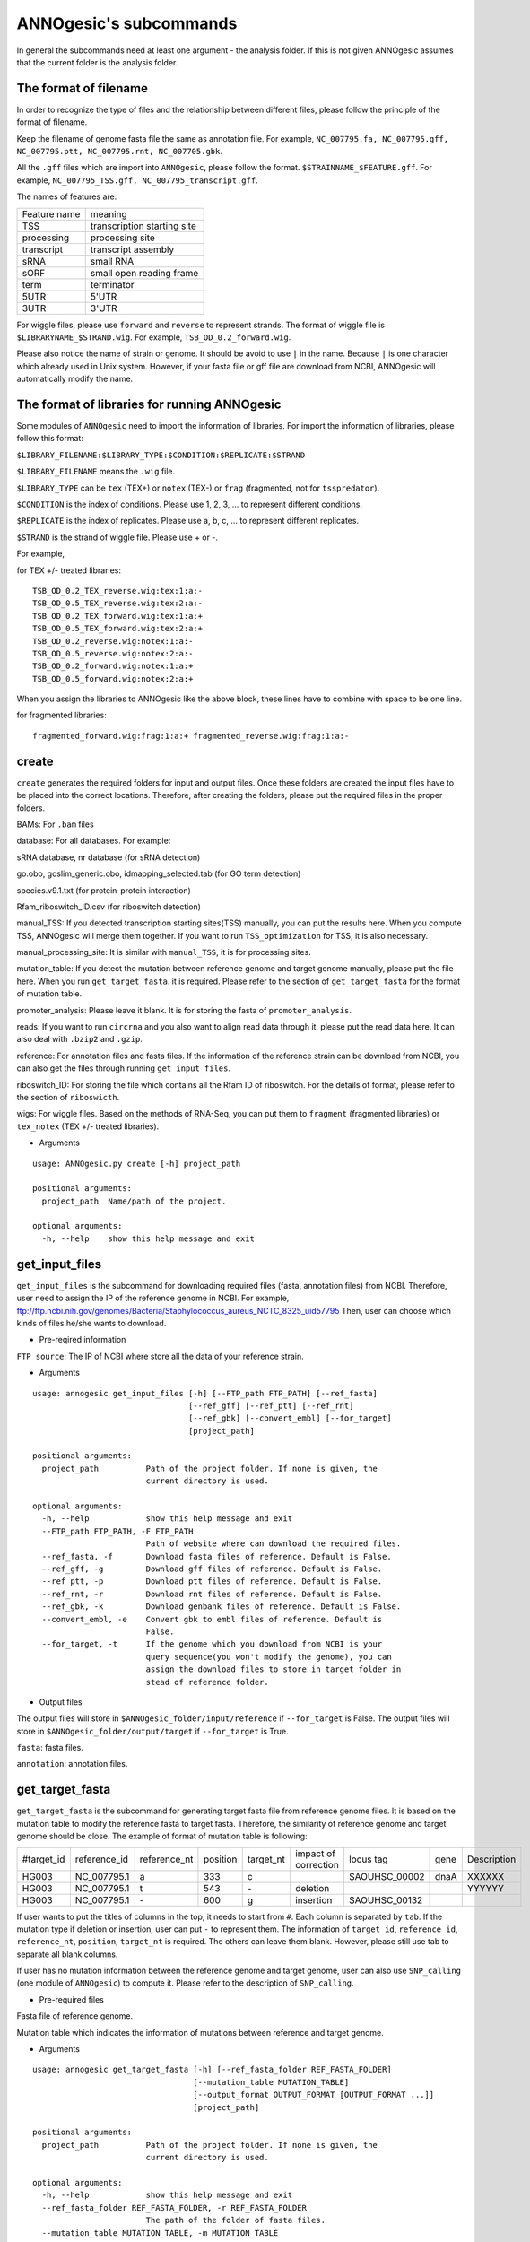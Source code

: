 ANNOgesic's subcommands
===============

In general the subcommands need at least one argument - the analysis
folder. If this is not given ANNOgesic assumes that the current
folder is the analysis folder.

The format of filename
--------------------
In order to recognize the type of files and the relationship between different files,
please follow the principle of the format of filename.

Keep the filename of genome fasta file the same as annotation file. For example,
``NC_007795.fa, NC_007795.gff, NC_007795.ptt, NC_007795.rnt, NC_007705.gbk``.

All the ``.gff`` files which are import into ``ANNOgesic``, please follow the format.
``$STRAINNAME_$FEATURE.gff``. For example, ``NC_007795_TSS.gff, NC_007795_transcript.gff``.

The names of features are:

============  ===========================
Feature name  meaning
------------  --------------------------- 
TSS           transcription starting site
processing    processing site
transcript    transcript assembly
sRNA          small RNA
sORF          small open reading frame
term          terminator
5UTR          5'UTR
3UTR          3'UTR
============  ===========================

For wiggle files, please use ``forward`` and ``reverse`` to represent strands.
The format of wiggle file is ``$LIBRARYNAME_$STRAND.wig``. 
For example, ``TSB_OD_0.2_forward.wig``.

Please also notice the name of strain or genome. It should be avoid to use ``|`` in the name. 
Because ``|`` is one character which already used in Unix system. However, 
if your fasta file or gff file are download from NCBI, ANNOgesic will automatically modify the name.

The format of libraries for running ANNOgesic
-----------------------------

Some modules of ``ANNOgesic`` need to import the information of libraries.
For import the information of libraries, please follow this format:

``$LIBRARY_FILENAME:$LIBRARY_TYPE:$CONDITION:$REPLICATE:$STRAND``

``$LIBRARY_FILENAME`` means the ``.wig`` file.

``$LIBRARY_TYPE`` can be ``tex`` (TEX+) or ``notex`` (TEX-) or ``frag`` (fragmented, not for ``tsspredator``).

``$CONDITION`` is the index of conditions. Please use 1, 2, 3, ... to represent different conditions.

``$REPLICATE`` is the index of replicates. Please use a, b, c, ... to represent different replicates.

``$STRAND`` is the strand of wiggle file. Please use + or -.

For example, 

for TEX +/- treated libraries:

::

  TSB_OD_0.2_TEX_reverse.wig:tex:1:a:- 
  TSB_OD_0.5_TEX_reverse.wig:tex:2:a:- 
  TSB_OD_0.2_TEX_forward.wig:tex:1:a:+ 
  TSB_OD_0.5_TEX_forward.wig:tex:2:a:+ 
  TSB_OD_0.2_reverse.wig:notex:1:a:- 
  TSB_OD_0.5_reverse.wig:notex:2:a:- 
  TSB_OD_0.2_forward.wig:notex:1:a:+ 
  TSB_OD_0.5_forward.wig:notex:2:a:+

When you assign the libraries to ANNOgesic like the above block, these lines 
have to combine with space to be one line.

for fragmented libraries:

::

  fragmented_forward.wig:frag:1:a:+ fragmented_reverse.wig:frag:1:a:-


create
-----

``create`` generates the required folders for input and
output files. Once these folders are created the input files have to
be placed into the correct locations. Therefore, after creating the folders,
please put the required files in the proper folders.

BAMs: For ``.bam`` files

database: For all databases. For example: 

sRNA database, nr database (for sRNA detection)

go.obo, goslim_generic.obo, idmapping_selected.tab (for GO term detection)

species.v9.1.txt (for protein-protein interaction)

Rfam_riboswitch_ID.csv (for riboswitch detection)

manual_TSS: If you detected transcription starting sites(TSS) manually,
you can put the results here. When you compute TSS, ANNOgesic 
will merge them together. If you want to run ``TSS_optimization``  
for TSS, it is also necessary.

manual_processing_site: It is similar with ``manual_TSS``, it is for 
processing sites.

mutation_table: If you detect the mutation between reference genome and 
target genome manually, please put the file here. When
you run ``get_target_fasta``. it is required. Please refer
to the section of ``get_target_fasta`` for the format of 
mutation table.

promoter_analysis: Please leave it blank. It is for storing the fasta of
``promoter_analysis``.

reads: If you want to run ``circrna`` and you also want to align read data through it,
please put the read data here. It can also deal with ``.bzip2`` and ``.gzip``.
       
reference: For annotation files and fasta files. If the information of 
the reference strain can be download from NCBI, you can also get
the files through running ``get_input_files``.

riboswitch_ID: For storing the file which contains all the Rfam ID of riboswitch.
For the details of format, please refer to the section of 
``riboswicth``.

wigs: For wiggle files. Based on the methods of RNA-Seq, you can put them to 
``fragment`` (fragmented libraries) or ``tex_notex`` (TEX +/- treated libraries).


- Arguments

::

  usage: ANNOgesic.py create [-h] project_path
  
  positional arguments:
    project_path  Name/path of the project.
  
  optional arguments:
    -h, --help    show this help message and exit

get_input_files
--------------

``get_input_files`` is the subcommand for downloading required files (fasta, annotation files) from NCBI. 
Therefore, user need to assign the IP of the reference genome in NCBI. For example,
ftp://ftp.ncbi.nih.gov/genomes/Bacteria/Staphylococcus_aureus_NCTC_8325_uid57795
Then, user can choose which kinds of files he/she wants to download.


- Pre-reqired information

``FTP source``: The IP of NCBI where store all the data of your reference strain.

- Arguments


::

    usage: annogesic get_input_files [-h] [--FTP_path FTP_PATH] [--ref_fasta]
                                     [--ref_gff] [--ref_ptt] [--ref_rnt]
                                     [--ref_gbk] [--convert_embl] [--for_target]
                                     [project_path]
    
    positional arguments:
      project_path          Path of the project folder. If none is given, the
                            current directory is used.
    
    optional arguments:
      -h, --help            show this help message and exit
      --FTP_path FTP_PATH, -F FTP_PATH
                            Path of website where can download the required files.
      --ref_fasta, -f       Download fasta files of reference. Default is False.
      --ref_gff, -g         Download gff files of reference. Default is False.
      --ref_ptt, -p         Download ptt files of reference. Default is False.
      --ref_rnt, -r         Download rnt files of reference. Default is False.
      --ref_gbk, -k         Download genbank files of reference. Default is False.
      --convert_embl, -e    Convert gbk to embl files of reference. Default is
                            False.
      --for_target, -t      If the genome which you download from NCBI is your
                            query sequence(you won't modify the genome), you can
                            assign the download files to store in target folder in
                            stead of reference folder.

- Output files

The output files will store in ``$ANNOgesic_folder/input/reference`` if ``--for_target`` is False.
The output files will store in ``$ANNOgesic_folder/output/target`` if ``--for_target`` is True.

``fasta``: fasta files.

``annotation``: annotation files.

get_target_fasta
--------------

``get_target_fasta`` is the subcommand for generating target fasta file from 
reference genome files. It is based on the mutation table to modify the reference 
fasta to target fasta. Therefore, the similarity of reference genome and target genome
should be close. The example of format of mutation table is following:

===========  ============  ============  ========  =========  ====================  =============  ====  ============
 #target_id  reference_id  reference_nt  position  target_nt  impact of correction  locus tag      gene  Description 
-----------  ------------  ------------  --------  ---------  --------------------  -------------  ----  ------------
 HG003       NC_007795.1   a             333       c                                SAOUHSC_00002  dnaA  XXXXXX      
 HG003       NC_007795.1   t             543       \-          deletion                                  YYYYYY      
 HG003       NC_007795.1   \-            600       g           insertion            SAOUHSC_00132                    
===========  ============  ============  ========  =========  ====================  =============  ====  ============

If user wants to put the titles of columns in the top, it needs to start from ``#``. 
Each column is separated by ``tab``. If the mutation type if deletion or insertion, 
user can put ``-`` to represent them. The information of ``target_id``, ``reference_id``,
``reference_nt``, ``position``, ``target_nt`` is required. The others can leave them blank. 
However, please still use tab to separate all blank columns.

If user has no mutation information between the reference genome and target 
genome, user can also use ``SNP_calling`` (one module of ``ANNOgesic``) to compute 
it. Please refer to the description of ``SNP_calling``.

- Pre-required files

Fasta file of reference genome.

Mutation table which indicates the information of mutations between reference and target genome.

- Arguments

::

    usage: annogesic get_target_fasta [-h] [--ref_fasta_folder REF_FASTA_FOLDER]
                                      [--mutation_table MUTATION_TABLE]
                                      [--output_format OUTPUT_FORMAT [OUTPUT_FORMAT ...]]
                                      [project_path]
    
    positional arguments:
      project_path          Path of the project folder. If none is given, the
                            current directory is used.
    
    optional arguments:
      -h, --help            show this help message and exit
      --ref_fasta_folder REF_FASTA_FOLDER, -r REF_FASTA_FOLDER
                            The path of the folder of fasta files.
      --mutation_table MUTATION_TABLE, -m MUTATION_TABLE
                            The path of mutation table.
      --output_format OUTPUT_FORMAT [OUTPUT_FORMAT ...], -o OUTPUT_FORMAT [OUTPUT_FORMAT ...]
                            Please assign the output filename and which strain
                            should be included in it. For example:
                            FILE1:strain1,strain2. FILE1 is a output fasta file
                            which include the information of strain1 and strain2.

- Output files

Fasta files of target genome will store in ``$ANNOgesic_folder/output/target/fasta``

annotation_transfer
-----------

``annotation transfer`` is the subcommand for transfering the annotation from reference genome 
to target genome. In this module, we use `PAGIT and RATT <http://www.sanger.ac.uk/resources/software/pagit/>`_ 
to achieve it. The similarity of reference genome and target genome should be closed.
Or it will influence the final results.
Please be attation, before you start to run RATT(annotation transfer), 
run ``source $PAGIT_HOME/sourceme.pagit`` first. it will modify the path for execute RATT.

- Pre-required tools and files

`PAGIT and RATT <http://www.sanger.ac.uk/resources/software/pagit/>`_

The genbank file of reference genome.

The fasta file of reference genome.

The fasta file of target genome.

- Arguments

::

    usage: annogesic annotation_transfer [-h] [--RATT_path RATT_PATH]
                                         [--compare_pair COMPARE_PAIR [COMPARE_PAIR ...]]
                                         [--element ELEMENT]
                                         [--transfer_type TRANSFER_TYPE]
                                         [--ref_embl_gbk REF_EMBL_GBK]
                                         [--ref_fasta REF_FASTA]
                                         [--target_fasta TARGET_FASTA]
                                         [--convert_to_gff_rnt_ptt]
                                         [project_path]
    
    positional arguments:
      project_path          Path of the project folder. If none is given, the
                            current directory is used.
    
    optional arguments:
      -h, --help            show this help message and exit
      --RATT_path RATT_PATH
                            Path of the start.ratt.sh file of RATT folder. Default
                            is start.ratt.sh.
      --compare_pair COMPARE_PAIR [COMPARE_PAIR ...], -p COMPARE_PAIR [COMPARE_PAIR ...]
                            Please assign the name of strain of pairs. ex.
                            NC_007795:NEW_NC_007795. The original strain is
                            NC_007795 and the target strain is NEW_NC_007795. This
                            is names of strain, not names of fasta files.
                            ATTENTION:please make sure the ref name is the same as
                            embl file.
      --element ELEMENT, -e ELEMENT
                            It will become the prefix of all output file.
      --transfer_type TRANSFER_TYPE, -t TRANSFER_TYPE
                            The transfer type for running RATT.(details can refer
                            to the manual of RATT.) Default is Strain.
      --ref_embl_gbk REF_EMBL_GBK, -re REF_EMBL_GBK
                            The folder which stores every reference embl
                            folders.If you have no embl folder, you can assign the
                            folder of genbank.
      --ref_fasta REF_FASTA, -rf REF_FASTA
                            The folder of reference fasta files.
      --target_fasta TARGET_FASTA, -tf TARGET_FASTA
                            The folder which stores target fasta files.
      --convert_to_gff_rnt_ptt, -g
                            Do you want to convert to gff, rnt and ptt? Default is
                            False.

- Output files

All the output files from `PAGIT and RATT <http://www.sanger.ac.uk/resources/software/pagit/>`_
will store in ``$ANNOgesic_folder/output/annotation_transfer``.

All annotation files(``.gff``, ``.ptt``, ``.rnt``) will store in ``$ANNOgesic_folder/output/target/annotation``.

snp
-------

``snp`` can detect the potential mutation positions by comparing the results of alignment and fasta file.
`Samtools <https://github.com/samtools>`_, `Bcftools <https://github.com/samtools>`_ are the main tools
for detect mutations. User can choose programs (with BAQ, without BAQ and extend BAQ) to run ``snp``.
User can also set the quality, read depth and the fraction of maximum read depth which support for indel.
User can use it for getting the target fasta file from the alignment results of reference genome.
User can also use it for checking the mutations of query genome.

- Pre-required files and tools:

`Samtools <https://github.com/samtools>`_

`Bcftools <https://github.com/samtools>`_

BAM files for fragmented libraries or TEX +/- treated libraries.

Reference or target fasta files.

- Arguments

::

    usage: annogesic snp [-h] [--samtools_path SAMTOOLS_PATH]
                         [--bcftools_path BCFTOOLS_PATH] [--bam_type BAM_TYPE]
                         [--program PROGRAM [PROGRAM ...]]
                         [--fasta_path FASTA_PATH] [--tex_bam_path TEX_BAM_PATH]
                         [--frag_bam_path FRAG_BAM_PATH] [--quality QUALITY]
                         [--read_depth READ_DEPTH]
                         [--indel_fraction INDEL_FRACTION]
                         [project_path]
    
    positional arguments:
      project_path          Path of the project folder. If none is given, the
                            current directory is used.
    
    optional arguments:
      -h, --help            show this help message and exit
      --samtools_path SAMTOOLS_PATH
                            If you want to assign the path of samtools, please
                            assign here.
      --bcftools_path BCFTOOLS_PATH
                            If you want to assign the path of bcftools, please
                            assign here.
      --bam_type BAM_TYPE, -t BAM_TYPE
                            Please assign the type of BAM. If your BAM file is
                            mapping to reference genome and you want to know the
                            difference between refenece genome and target genome,
                            plase keyin 'reference'. If your BAM file already
                            mapped to target genome and you want to check the
                            genome sequence has SNP or not, please keyin 'target'.
      --program PROGRAM [PROGRAM ...], -p PROGRAM [PROGRAM ...]
                            Please assign the program for detecting SNP of
                            transcript: 1: calculate with BAQ, 2: calculate
                            without BAQ, 3: calculate with extend BAQ. You can
                            assign more than 1 program. For example: 1 2 3.
      --fasta_path FASTA_PATH, -f FASTA_PATH
                            The path of fasta folder.
      --tex_bam_path TEX_BAM_PATH, -tw TEX_BAM_PATH
                            The path of tex+/- wig folder. If you want to use tex
                            treated and untreated bam files, please assign the
                            path.
      --frag_bam_path FRAG_BAM_PATH, -fw FRAG_BAM_PATH
                            The path of fragmented wig folder. If you want to use
                            fragmented bam files, please assign the path.
      --quality QUALITY, -q QUALITY
                            The minimum quality which consider a real snp. Default
                            is 20.
      --read_depth READ_DEPTH, -d READ_DEPTH
                            The minimum read depth, below to it will be excluded.
                            default is 5 * number of BAM files,if the cutoff
                            higher than 40, it will use 40.
      --indel_fraction INDEL_FRACTION, -imf INDEL_FRACTION
                            The fraction of maximum read depth, which support
                            insertion of deletion. Default is 0.5.

- Output files

The results will store according to the ``bam_type``. If is ``reference``, 
the results will store in ``$ANNOgesic/output/SNP_calling/compare_reference``. 
If is ``target``, the results will store in ``$ANNOgesic/output/SNP_calling/validate_target``.

The raw data from `Samtools <https://github.com/samtools>`_ and `Bcftools <https://github.com/samtools>`_
will store in ``$ANNOgesic/output/SNP_calling/$BAM_TYPE/SNP_raw_outputs``.

The results which fit the conditions which user set will store in 
``$ANNOgesic/output/SNP_calling/$BAM_TYPE/SNP_table``.

The meaning of file names are:

``$STRAIN_$PROGRAM_depth_only.vcf`` means the results only match the condition of read depth.

``$STRAIN_$PROGRAM_depth_quality.vcf`` means the results match the condition of read depth and quality.

``$STRAIN_$PROGRAM_seq_reference.csv`` is the index of fasta files which are generated based on the results of ``snp``.

For example,

::

  Staphylococcus_aureus_HG003     1632629 .       AaA     AA      57      .
  Staphylococcus_aureus_HG003     1632630 .       aA      a       57      .
  Staphylococcus_aureus_HG003     1499572 .       T       TT,TTTTT        43.8525 .

These first two mutation will cause conflicts. Then the conflicts will effect other mutations.
Therefore, based on these information of mutations, it will generate four different fasta files.
``$STRAIN_$PROGRAM_seq_reference.csv`` is the index for these four fasta files.

::

   1       1632629 1       1499572:TT      Staphylococcus_aureus_HG003
   1       1632629 2       1499572:TTTTT   Staphylococcus_aureus_HG003
   2       1632630 1       1499572:TT      Staphylococcus_aureus_HG003
   2       1632630 2       1499572:TTTTT   Staphylococcus_aureus_HG003

The first column is the index of conflicts. The second column is the position which be selected.
The third one is the index of two potential mutations in the same position. The fourth one is
the position and nucleotides of mutation. The last column is the name of strain.
If you refer to ``$ANNOgesic/output/SNP_calling/$BAM_TYPE/seqs``, the filename of fasta is like 
``$FILENAME_$STRIANNAME_$INDEXofCONFLICT_$INDEXofTWOMUTATION.fa``. Therefore, the first line of 
``$STRAIN_$PROGRAM_seq_reference.csv`` will generate 
``Staphylococcus_aureus_HG003_Staphylococcus_aureus_HG003_1_1.fa`` 
(if the file name of genome is Staphylococcus_aureus_HG003). The second line will generate
``Staphylococcus_aureus_HG003_Staphylococcus_aureus_HG003_1_2.fa`` and so forth.

The statistics files will store in ``$ANNOgesic/output/SNP_calling/$BAM_TYPE/statistics``.

expression_analysis
--------------
``expression_analysis`` can analyze which CDSs or other features express in which libraries.
It can be used to compare between different conditions. It is also a good way to detect housekeeping gene.

- Pre-required tools and files

The gff file of annotation.

The library and wiggle file. Please refer to the ``The format of libraries for import to ANNOgesic`` in 
order to assign correct format.

- Arguments

::

    usage: annogesic expression_analysis [-h] [-g ANNOTATION_FOLDER]
                                         [-tl TEX_NOTEX_LIBS [TEX_NOTEX_LIBS ...]]
                                         [-fl FRAG_LIBS [FRAG_LIBS ...]]
                                         [-te TEX_NOTEX] [-rt REPLICATES_TEX]
                                         [-rf REPLICATES_FRAG]
                                         [--tex_wig_folder TEX_WIG_FOLDER]
                                         [--frag_wig_folder FRAG_WIG_FOLDER]
                                         [--cutoff_overlap_tex CUTOFF_OVERLAP_TEX]
                                         [--cutoff_overlap_frag CUTOFF_OVERLAP_FRAG]
                                         [--cutoff_coverage CUTOFF_COVERAGE]
                                         [--features FEATURES [FEATURES ...]]
                                         [--coverage_type COVERAGE_TYPE]
                                         [--max_colorbar MAX_COLORBAR]
                                         [--min_colorbar MIN_COLORBAR]
                                         [project_path]
    
    positional arguments:
      project_path          Path of the project folder. If none is given, the
                            current directory is used.
    
    optional arguments:
      -h, --help            show this help message and exit
      -g ANNOTATION_FOLDER, --annotation_folder ANNOTATION_FOLDER
                            The folder of annotation file which you want to
                            analyze.
      -tl TEX_NOTEX_LIBS [TEX_NOTEX_LIBS ...], --tex_notex_libs TEX_NOTEX_LIBS [TEX_NOTEX_LIBS ...]
                            Library name of tex and notex library. The format is:
                            wig_file_name:tex_treat_or_not(tex or notex):condition
                            _id(integer):replicate_id(alphabet):strand(+ or -).
      -fl FRAG_LIBS [FRAG_LIBS ...], --frag_libs FRAG_LIBS [FRAG_LIBS ...]
                            Library name of fragmented library. The format is: wig_f
                            ile_name:fragmented(frag):condition_id(integer):replic
                            ate_id(alphabet):strand(+ or -).
      -te TEX_NOTEX, --tex_notex TEX_NOTEX
                            For tex +/- library, expressing CDS should be detected
                            by both or just one.(1 or 2) Default is 1.
      -rt REPLICATES_TEX, --replicates_tex REPLICATES_TEX
                            The expressing CDS of tex +/- library should be
                            detected more than this number of replicates.
      -rf REPLICATES_FRAG, --replicates_frag REPLICATES_FRAG
                            The expressing CDS of fragmented library should be
                            detected more than this number of replicates.
      --tex_wig_folder TEX_WIG_FOLDER, -tw TEX_WIG_FOLDER
                            The folder of TEX+/- wigge files.
      --frag_wig_folder FRAG_WIG_FOLDER, -fw FRAG_WIG_FOLDER
                            The folder of fragmented wigge files.
      --cutoff_overlap_tex CUTOFF_OVERLAP_TEX, -ot CUTOFF_OVERLAP_TEX
                            This value is for decision of CDS which is expressing
                            or not in TEX+/- library. If the expressing
                            nucleotides more than this value, it will consider the
                            CDS is expressing one. You can assign by percentage(p)
                            or nucleotide(n). ex: p_0.5 means the percentage of
                            expressing nts should higher 0.5. n_100 means there
                            should be 100 nts which are expressing. Default is
                            "all" which means as long as there is a nt's coverage
                            higher than cutoff_coverage, it would consider the CDS
                            which is expressing.
      --cutoff_overlap_frag CUTOFF_OVERLAP_FRAG, -of CUTOFF_OVERLAP_FRAG
                            This value is for decision of CDS which is expressing
                            or not in fragmented library. If the expressing
                            nucleotides more than this value, it will consider the
                            CDS is expressing. You can assign by percentage(p) or
                            nucleotide(n). ex: p_0.5 means the percentage of
                            expressing nts should higher 0.5. n_100 means there
                            should be 100 nts which are expressing. Default is
                            "all" which means as long as there is a nt's coverage
                            higher than cutoff_coverage, it would consider the CDS
                            which is expressing.
      --cutoff_coverage CUTOFF_COVERAGE, -c CUTOFF_COVERAGE
                            If the coverage is higher than this value, it will
                            consider the nucleotide is expressing. Default is 5.
      --features FEATURES [FEATURES ...], -f FEATURES [FEATURES ...]
                            The features which you want to compute, ex: CDS tRNA.
      --coverage_type COVERAGE_TYPE, -ct COVERAGE_TYPE
                            For generating heatmap of coverage, you want to base
                            on the highest coverage or average of coverage. If you
                            want to use highest, please type "high". If you want
                            to use average, please type "average". Default is
                            high.
      --max_colorbar MAX_COLORBAR, -Mc MAX_COLORBAR
                            The max number of colorbar of heatmap. Default is 100.
      --min_colorbar MIN_COLORBAR, -mc MIN_COLORBAR
                            The min number of colorbar of heatmap. Default is 0.

- Output files

All output files will store in ``$ANNOgesic/output/target/annotation/for_libs``. 

``gffs``: gff files. Based on the format of libraries, the name of output annotation file would be 
``STRAIN_FEATURE_LIBTYPE.gff``. For example, ``Staphylococcus_aureus_HG003_CDS_10_texnotex.gff``.
It means the strain is Staphylococcus_aureus_HG003. The feature of this gff file is for analysis of CDS.
About the ``LIBTYPE``, ``10_texnotex`` is the number of condition of tex treated libraries.
``all_libs`` means the CDSs or other features express in all libraries. ``at_least_one_lib`` 
means the CDSs or other features express at least in one libraries. ``no_express`` means 
the CDSs or other features don't express in any libraries.

``statistics``: statistics files and some figures of analysis. The format of filename of figure is like ``CDS_high_express_analysis_0-500.png``. 
In the filename, ``CDS`` represents the feature. It can also be tRNA or rRNA.... ``0-500`` means the figure cover first to 500th CDS according to locus tag.

tsspredator(TSS and processing site prediction)
--------------

``tsspredator`` can generate the candidates of TSS and processing sites. The main tool is
`TSSpredator <http://it.inf.uni-tuebingen.de/?page_id=190>`_. We can easily switch the
TEX + libraries and TEX - libraries to detect processing sites. User can assign the parameters 
of `TSSpredator <http://it.inf.uni-tuebingen.de/?page_id=190>`_. If User want to get the 
optimized parameters of `TSSpredator <http://it.inf.uni-tuebingen.de/?page_id=190>`_,
there is ``optimize_tsspredator`` for this purpose. Please refer to the section of ``optimize_tsspredator``.

For the information of libraries, please refer to the section 
``The format of libraries for import to ANNOgesic``.

- Pre-required tools and files

`TSSpredator <http://it.inf.uni-tuebingen.de/?page_id=190>`_

The libraries and wiggle files of TEX +/-. Please refer to ``The format of libraries for import to ANNOgesic``.

The fasta and anntation file of genome.

If user has gff file of manual detected TSS, ``tsspredator`` can merge the manual one
and predicted one.

If user want to compare TSS with transcripts, it also need the gff file of transcripts.
For the transcripts, please refer to the section of ``transcript_assembly``.

- Arguments

::

    usage: annogesic tsspredator [-h] [--TSSpredator_path TSSPREDATOR_PATH]
                                 [--fasta_folder FASTA_FOLDER]
                                 [--annotation_folder ANNOTATION_FOLDER]
                                 [--wig_folder WIG_FOLDER] [--height HEIGHT]
                                 [--height_reduction HEIGHT_REDUCTION]
                                 [--factor FACTOR]
                                 [--factor_reduction FACTOR_REDUCTION]
                                 [--enrichment_factor ENRICHMENT_FACTOR]
                                 [--processing_factor PROCESSING_FACTOR]
                                 [--base_height BASE_HEIGHT]
                                 [--replicate_match REPLICATE_MATCH]
                                 [--utr_length UTR_LENGTH] [--lib LIB [LIB ...]]
                                 [--output_prefix OUTPUT_PREFIX [OUTPUT_PREFIX ...]]
                                 [--merge_manual MERGE_MANUAL] [--statistics]
                                 [--validate_gene]
                                 [--compute_program COMPUTE_PROGRAM]
                                 [--compare_transcript_assembly COMPARE_TRANSCRIPT_ASSEMBLY]
                                 [--fuzzy FUZZY] [--cluster CLUSTER]
                                 [--length LENGTH] [--re_check_orphan]
                                 [--overlap_feature OVERLAP_FEATURE]
                                 [--reference_gff_folder REFERENCE_GFF_FOLDER]
                                 [--remove_low_expression REMOVE_LOW_EXPRESSION]
                                 [project_path]
    
    positional arguments:
      project_path          Path of the project folder. If none is given, the
                            current directory is used.
    
    optional arguments:
      -h, --help            show this help message and exit
      --TSSpredator_path TSSPREDATOR_PATH
                            If you want to assign the path of TSSpredator, please
                            assign here. Default is /usr/local/bin/TSSpredator.jar
      --fasta_folder FASTA_FOLDER, -f FASTA_FOLDER
                            Path of the target fasta folder.
      --annotation_folder ANNOTATION_FOLDER, -g ANNOTATION_FOLDER
                            Path of the target gff folder.
      --wig_folder WIG_FOLDER, -w WIG_FOLDER
                            The folder of the wig folder.
      --height HEIGHT, -he HEIGHT
                            This value relates to the minimal number of read
                            starts at a certain genomic position to be considered
                            as a TSS candidate. Default is 0.3.
      --height_reduction HEIGHT_REDUCTION, -rh HEIGHT_REDUCTION
                            When comparing different strains/conditions and the
                            step height threshold is reached in at least one
                            strain/condition, the threshold is reduced for the
                            other strains/conditions by the value set here. This
                            value must be smaller than the step height threshold.
                            Default is 0.2.
      --factor FACTOR, -fa FACTOR
                            This is the minimal factor by which the TSS height has
                            to exceed the local expression background. Default is
                            2.0.
      --factor_reduction FACTOR_REDUCTION, -rf FACTOR_REDUCTION
                            When comparing different strains/conditions and the
                            step factor threshold is reached in at least one
                            strain/condition, the threshold is reduced for the
                            other strains/conditions by the value set here. This
                            value must be smaller than the step factor threshold.
                            Default is 0.5.
      --enrichment_factor ENRICHMENT_FACTOR, -ef ENRICHMENT_FACTOR
                            This is the minimal enrichment factor. During
                            optimization will never larger than this value.
                            Default is 2.0.
      --processing_factor PROCESSING_FACTOR, -pf PROCESSING_FACTOR
                            This is the minimal processing factor. If untreated
                            library is higher than the treated library and above
                            which the TSS candidate is considered as a processing
                            site and not annotated as detected. During
                            optimization will never larger than this value.
                            Default is 1.5.
      --base_height BASE_HEIGHT, -bh BASE_HEIGHT
                            This is the minimal number of reads should be mapped
                            on TSS. Default is 0.0.
      --replicate_match REPLICATE_MATCH, -rm REPLICATE_MATCH
                            The TSS candidates should match to how many number of
                            the replicates. Default is 1.
      --utr_length UTR_LENGTH, -u UTR_LENGTH
                            The length of UTR. It is for Primary and Secondary
                            definition. Default is 300.
      --lib LIB [LIB ...], -l LIB [LIB ...]
                            The libraries of wig files for TSSpredator. The format
                            is: wig_file_name:tex_treat_or_not(tex or notex):condi
                            tion_id(integer):replicate_id(alphabet):strand(+ or
                            -).
      --output_prefix OUTPUT_PREFIX [OUTPUT_PREFIX ...], -p OUTPUT_PREFIX [OUTPUT_PREFIX ...]
                            The output prefix of all conditions.
      --merge_manual MERGE_MANUAL, -m MERGE_MANUAL
                            If you have gff file of manual checked TSS, you can
                            use this function to merge manual checked ones and
                            predicted ones.
      --statistics, -s      Doing statistics for TSS candidates. it will store in
                            statistics folder. Default is False.
      --validate_gene, -v   Using TSS candidates to validate genes in annotation
                            file. it will store in statistics folder. Default is
                            False.
      --compute_program COMPUTE_PROGRAM, -t COMPUTE_PROGRAM
                            Which program do you want to predict. (TSS or
                            processing_site) Default is TSS.
      --compare_transcript_assembly COMPARE_TRANSCRIPT_ASSEMBLY, -ta COMPARE_TRANSCRIPT_ASSEMBLY
                            If you want to compare with transcriptome assembly,
                            please assign the folder of gff file of transcript
                            assembly.Default is False.
      --fuzzy FUZZY, -fu FUZZY
                            The fuzzy for comparing TSS and transcript assembly.
                            Default is 5.
      --cluster CLUSTER, -c CLUSTER
                            This number is for compare manual detected TSS and
                            prediced one. If the position between manual checked
                            one and predicted one is smaller or equal than this
                            value, It will only print one of them. Default is 2.
      --length LENGTH, -le LENGTH
                            The length of genome that you want to compare betweeb
                            predicted one and manual checked one for statistics.
                            If you want to compare whole genome, please don't turn
                            it on. The default is comparing whole genome.
      --re_check_orphan, -ro
                            If your annotation file lack information of gene or
                            locus_tag, you can turn it on. It will try to compare
                            with CDS. Default is False.
      --overlap_feature OVERLAP_FEATURE, -of OVERLAP_FEATURE
                            If processing site and TSS are overlap, you can keep
                            "TSS" or "processing_site" or "both". Default is both.
      --reference_gff_folder REFERENCE_GFF_FOLDER, -rg REFERENCE_GFF_FOLDER
                            For overlap_feature, if you want to only keep "TSS" or
                            "processing_site", please assign the
                            reference_gff_folder. If you are running TSS, please
                            assign the folder of processing site. If you are
                            running processing_site, please assign the folder of
                            TSS. If you want to keep "both" at overlap position,
                            please don't turn it on. Default is None(for keep
                            both).
      --remove_low_expression REMOVE_LOW_EXPRESSION, -rl REMOVE_LOW_EXPRESSION
                            If you want to remove low expressed TSS/processing
                            site, please assign the file of manual checked gff
                            file here. Please Be ATTENTION: this parameter may
                            remove some True positive, too. So, please make sure
                            you want to do it.

- Output files

The output files will be stored in ``$ANNOgesic/output/TSS``.

``MasterTables``: The output MasterTable from `TSSpredator <http://it.inf.uni-tuebingen.de/?page_id=190>`_.

``gffs``: The gff file of TSS.
The second column of gff file shows the TSS is from manual detection or
`TSSpredator <http://it.inf.uni-tuebingen.de/?page_id=190>`_.

There are some useful tags in the attributes of gff file:

``type``: It represents the type of TSS. It could be Primary, Secondary, Internal, Antisense or Orphan.

``UTR_length``: It represents the length of UTR.

``associated_gene``: It shows the TSS associates with which gene.

``Parent_tran``: if user has compared with transcript, it will show that the TSS is located in which transcript.

If user has compared with genome annotation file, the tag - ``start_TSS`` will appear in the gff file 
of genome annotation. It represents the TSS which associates with the CDS/tRNA/rRNA.

If user has compared with transcript, the tag - ``associated_tss`` will appear in the gff file
of transcript. It will show the associated TSS in the transcript.

``statistics``: statistics files.

The output file of processing site is similar. Just replace ``TSS`` to ``processing_site``
like ``$ANNOgesic/output/processing_site``.

``configs``: the configuration file for running TSSpredator.

transcript_assembly
-------------------

``transcript_assembly`` will detect transcripts based on the coverage. User can 
assign the parameters of ``transcript_assembly``.

For importing the information of libraries, please refer to the section of 
``The format of libraries for import to ANNOgesic``.

- Pre-required tools and files

Wiggle files of fragmented libraries or TEX +/- treated libraries. We don't recommend that only
use wiggle files of TEX +/- treated libraries to generate transcripts. It will lose some information
in 3'end.

If user wants to compare transcript with TSS, it requires ``.gff`` file of TSS.
If user wants to compare transcript with genome anntation, it requires ``.gff`` file of genome.

- Arguments

::

    usage: annogesic transcript_assembly [-h]
                                         [--annotation_folder ANNOTATION_FOLDER]
                                         [--sort_annotation] [--length LENGTH]
                                         [--tex_wig_path TEX_WIG_PATH]
                                         [--frag_wig_path FRAG_WIG_PATH]
                                         [--height HEIGHT] [--width WIDTH]
                                         [--tolerance TOLERANCE]
                                         [--tolerance_coverage TOLERANCE_COVERAGE]
                                         [--replicates_tex REPLICATES_TEX]
                                         [--replicates_frag REPLICATES_FRAG]
                                         [--tex_notex TEX_NOTEX]
                                         [--compare_TSS COMPARE_TSS]
                                         [--compare_CDS COMPARE_CDS]
                                         [--TSS_fuzzy TSS_FUZZY]
                                         [--Tex_treated_libs TEX_TREATED_LIBS [TEX_TREATED_LIBS ...]]
                                         [--fragmented_libs FRAGMENTED_LIBS [FRAGMENTED_LIBS ...]]
                                         [project_path]
    
    positional arguments:
      project_path          Path of the project folder. If none is given, the
                            current directory is used.
    
    optional arguments:
      -h, --help            show this help message and exit
      --annotation_folder ANNOTATION_FOLDER, -g ANNOTATION_FOLDER
                            It is for comparing transcript assembly and annotation
                            gff file. It can use annotation gff file as reference
                            and modify transcript assembly file. If you want to do
                            it, please assign the annotation gff folder.
                            Otherwise, don't turn it on.
      --sort_annotation, -s
                            The annotation gff files in annotation folder are
                            sorted or not. If they didn't be sorted, please turn
                            it on. Default is False.
      --length LENGTH, -l LENGTH
                            The minimum width of region to be a transcript. It is
                            for refer to annotation file. If you want to compare
                            with annotation files, it will be the final output. If
                            you don't want to compare with annotation files,
                            --width would be the length for the final output. The
                            default is 20.
      --tex_wig_path TEX_WIG_PATH, -tw TEX_WIG_PATH
                            The path of TEX+/- wig folder.
      --frag_wig_path FRAG_WIG_PATH, -fw FRAG_WIG_PATH
                            The path of fragment wig folder.
      --height HEIGHT, -he HEIGHT
                            The minimum height of coverage to be a transcript. The
                            default is 5.
      --width WIDTH, -w WIDTH
                            The minimum width of region to be a transcript. It is
                            for without annotation to be reference. If you don't
                            want to compare with annotation files (--length), it
                            will be the final output. Otherwise, --length would be
                            the length of transcript for the final output. The
                            default is 20.
      --tolerance TOLERANCE, -t TOLERANCE
                            This number indicates how willing the algorithm is to
                            ignore a temporary drop below this number. The default
                            is 5.
      --tolerance_coverage TOLERANCE_COVERAGE, -tc TOLERANCE_COVERAGE
                            If the coverage is lower than tolerance_coverage, even
                            the range is within tolerance, it will terminate the
                            current transcript. The default is 0.
      --replicates_tex REPLICATES_TEX, -rt REPLICATES_TEX
                            The position is included in the transcript if there
                            are more than the replicate which you assign here to
                            supported it. (for tex +/- library)
      --replicates_frag REPLICATES_FRAG, -rf REPLICATES_FRAG
                            The position is included in the transcript if there
                            are more than the replicate which you assign here to
                            supported it. (for fragmented library)
      --tex_notex TEX_NOTEX, -te TEX_NOTEX
                            If you use tex +/- libraries to run transcript
                            assembly, the transcripts should be detected by both
                            or just one. (1 or 2). Default is 1.
      --compare_TSS COMPARE_TSS, -ct COMPARE_TSS
                            If you want to compare with TSS, please assign TSS
                            folder.
      --compare_CDS COMPARE_CDS, -cg COMPARE_CDS
                            If you want to compare with annotation file, please
                            assign annotation folder.
      --TSS_fuzzy TSS_FUZZY, -fu TSS_FUZZY
                            The fuzzy for comparing TSS and transcript assembly.
                            Default is 5.
      --Tex_treated_libs TEX_TREATED_LIBS [TEX_TREATED_LIBS ...], -tl TEX_TREATED_LIBS [TEX_TREATED_LIBS ...]
                            Input of tex +/- library. The format is:
                            wig_file_name:tex_treat_or_not(tex or notex):condition
                            _id(integer):replicate_id(alphabet):strand(+ or -).
      --fragmented_libs FRAGMENTED_LIBS [FRAGMENTED_LIBS ...], -fl FRAGMENTED_LIBS [FRAGMENTED_LIBS ...]
                            Input of fragmented library. The format is: wig_file_n
                            ame:fragmented(frag):condition_id(integer):replicate_i
                            d(alphabet):strand(+ or -).

- Output files

The output files will be stored in ``$ANNOgesic/output/transcriptome_assembly``.

``gffs``: The gff files of transcript.
The second column of gff file shows that the transcript is from which kinds of libraries.

There are some useful tags in gff files.

``type``: It shows the situation of overlap between transcript and CDS/tRNA/rRNA
(cover_CDS, within_CDS, not_related_CDS, left_shift_CDS or right_shift_CDS).
(If user has compared transcript with genome annotation.) 

``associated_tss``: It shows the TSS which are located in the transcript. 
(If user has compared transcript with TSS.) 

``associated_cds``: It shows the CDS/tRNA/rRNA which are located in the transcript.
(If user has compared transcript with genome annotation.) 

If user has compared transcript with genome annotation. The tag - ``Parent_tran`` will appear
in the gff file of genome annotation. It will show the CDS/tRNA/rRNA is located in which transcript.

If user has compared transcript with TSS. The tag - ``Parent_tran`` will appear
in the gff file of TSS. It will show the TSS is located in which transcript.

``statistics``: statistics files.

terminator
-----------

``terminator`` will predict the rho-independent terminator. ``ANNOgesic`` combine the results of 
two methods in order to get more reliable candidates. First one is using `TranstermHP <http://transterm.cbcb.umd.edu/>`_.
The other one is detect the specific secondary structure in intergenic region of intersection of forward and reverse strand. 
``ANNOgesic`` can also compare with coverage in order to generate the terminators which has dramatic coverage
decreasing.

- Pre-required tools and files

`TranstermHP <http://transterm.cbcb.umd.edu/>`_

RNAfold of `ViennaRNA <http://www.tbi.univie.ac.at/RNA/>`_

Annotation file and fasta file of target genome

Wiggle file of TEX +/- treated libraries or fragmented libraries. we don't 
recommand only use TEX +/- treated libraries. Because it will lose some information in 3'end.

Gff file of transcript

- Arguments

::

    usage: annogesic terminator [-h] [--TransTermHP_path TRANSTERMHP_PATH]
                                [--expterm_path EXPTERM_PATH]
                                [--RNAfold_path RNAFOLD_PATH]
                                [--fasta_folder FASTA_FOLDER]
                                [--annotation_folder ANNOTATION_FOLDER]
                                [--transcript_folder TRANSCRIPT_FOLDER]
                                [--sRNA SRNA] [--statistics]
                                [--tex_wig_folder TEX_WIG_FOLDER]
                                [--frag_wig_folder FRAG_WIG_FOLDER]
                                [--decrease DECREASE]
                                [--fuzzy_detect_coverage FUZZY_DETECT_COVERAGE]
                                [--fuzzy_upstream_transcript FUZZY_UPSTREAM_TRANSCRIPT]
                                [--fuzzy_downstream_transcript FUZZY_DOWNSTREAM_TRANSCRIPT]
                                [--fuzzy_upstream_cds FUZZY_UPSTREAM_CDS]
                                [--fuzzy_downstream_cds FUZZY_DOWNSTREAM_CDS]
                                [--highest_coverage HIGHEST_COVERAGE]
                                [-tl TEX_NOTEX_LIBS [TEX_NOTEX_LIBS ...]]
                                [-fl FRAG_LIBS [FRAG_LIBS ...]] [-te TEX_NOTEX]
                                [-rt REPLICATES_TEX] [-rf REPLICATES_FRAG] [-tb]
                                [project_path]
    
    positional arguments:
      project_path          Path of the project folder. If none is given, the
                            current directory is used.
    
    optional arguments:
      -h, --help            show this help message and exit
      --TransTermHP_path TRANSTERMHP_PATH
                            Please assign the path of "transterm" in TransTermHP.
      --expterm_path EXPTERM_PATH
                            Please assign the path of your expterm.dat. Default is
                            /usr/local/bin/expterm.dat
      --RNAfold_path RNAFOLD_PATH
                            If you want to assign the path of "RNAfold" of Vienna
                            package, please assign here.
      --fasta_folder FASTA_FOLDER, -f FASTA_FOLDER
                            The path of fasta folder.
      --annotation_folder ANNOTATION_FOLDER, -g ANNOTATION_FOLDER
                            The path of annotation gff folder.
      --transcript_folder TRANSCRIPT_FOLDER, -a TRANSCRIPT_FOLDER
                            The path of the folder which store gff files of
                            transcript assembly.
      --sRNA SRNA, -sr SRNA
                            If you want to include sRNA information, please assign
                            the folder of gff files of sRNA.
      --statistics, -s      Doing statistics for TransTermHP. The name of
                            statistics file is - stat_terminator_$STRAIN_NAME.csv.
                            Default is False.
      --tex_wig_folder TEX_WIG_FOLDER, -tw TEX_WIG_FOLDER
                            If you want to use tex +/- libraries, please assign
                            tex +/- wig folder.
      --frag_wig_folder FRAG_WIG_FOLDER, -fw FRAG_WIG_FOLDER
                            If you want to use fragmented libraries, please assign
                            fragmented wig folder.
      --decrease DECREASE, -d DECREASE
                            If the (lowest coverage / highest coverage) in the
                            terminator is smaller than this number, it will
                            consider this terminator have dramatic coverage
                            decrease in it. Default is 0.5.
      --fuzzy_detect_coverage FUZZY_DETECT_COVERAGE, -fc FUZZY_DETECT_COVERAGE
                            It will elongate the number of nucleotides(you assign
                            here) from both terminal site. If it can found the
                            coverage dramatic decrease within this range, it will
                            consider the terminator have dramatic coverage
                            decrease in it. Default is 30.
      --fuzzy_upstream_transcript FUZZY_UPSTREAM_TRANSCRIPT, -fut FUZZY_UPSTREAM_TRANSCRIPT
                            If the candidates are upstream of transcript and the
                            distance between the end of gene and terminator
                            candidate is within this number, it will be consider
                            as terminator. Default is 30.
      --fuzzy_downstream_transcript FUZZY_DOWNSTREAM_TRANSCRIPT, -fdt FUZZY_DOWNSTREAM_TRANSCRIPT
                            If the candidates are downstream of transcript and the
                            distance is within this number, it will be consider as
                            terminator. Default is 30.
      --fuzzy_upstream_cds FUZZY_UPSTREAM_CDS, -fuc FUZZY_UPSTREAM_CDS
                            If the candidates are upstream of CDS/tRNA/rRNA/sRNA
                            and the distance between the end of gene and
                            terminator candidate is within this number, it will be
                            consider as terminator. Default is 10.
      --fuzzy_downstream_cds FUZZY_DOWNSTREAM_CDS, -fdg FUZZY_DOWNSTREAM_CDS
                            If the candidates are downstream of CDS/tRNA/rRNA/sRNA
                            and the distance is within this number, it will be
                            consider as terminator. Default is 310.
      --highest_coverage HIGHEST_COVERAGE, -hc HIGHEST_COVERAGE
                            If the highest coverage of the region of terminator is
                            below to this number, the terminator will be classify
                            to non-detect. Default is 2.5.
      -tl TEX_NOTEX_LIBS [TEX_NOTEX_LIBS ...], --tex_notex_libs TEX_NOTEX_LIBS [TEX_NOTEX_LIBS ...]
                            Library name of tex and notex library. The format is:
                            wig_file_name:tex_treat_or_not(tex or notex):condition
                            _id(integer):replicate_id(alphabet):strand(+ or -).
      -fl FRAG_LIBS [FRAG_LIBS ...], --frag_libs FRAG_LIBS [FRAG_LIBS ...]
                            Library name of fragmented library. The format is: wig_f
                            ile_name:fragmented(frag):condition_id(integer):replic
                            ate_id(alphabet):strand(+ or -).
      -te TEX_NOTEX, --tex_notex TEX_NOTEX
                            For tex +/- library, terminators should be detected by
                            both or just one.(1/2) Default is 1.
      -rt REPLICATES_TEX, --replicates_tex REPLICATES_TEX
                            The terminator of tex +/- library should be detected
                            more than this number of replicates.
      -rf REPLICATES_FRAG, --replicates_frag REPLICATES_FRAG
                            The terminator of fragmented library should be
                            detected more than this number of replicates.
      -tb, --table_best     Output sRNA table only most decreasing track. Default
                            is False.

- Output files

The output files will stored in ``$ANNOgesic/output/terminator``.

``gffs``: gff files of terminator.
There are three different folders to store terminators.

``all_candidates`` will store all terminators which ``ANNOgesic`` can detect.

``express`` will store the terminators which has gene expression

``detect`` will store the terminators which not only has gene expression but also
the coverage has dramatic decreasing.

The tags of gff files:

``coverage_decrease``: The coverage of the terminator has dramatic decreasing or not.

``express``: The terminator has gene expression or not.

``diff_coverage``: The library which can detect the terminator with highest coverage. The numbers in parens 
are highest coverage and lowest coverage.

``tables``: the tables of terminator which store more details.

``statistics``: statistics files.

``transtermhp``: all output of `TranstermHP <http://transterm.cbcb.umd.edu/>`_.

utr
-----

``utr`` can compare with the information of TSS, CDS/tRNA/sRNA, transcripts and terminators
to generate proper UTRs. 5'UTR is based on detecting the region between TSS (which 
are located in transcript) and CDS/tRNA/sRNA. 3'UTR is based on detecting the 
region between the terminal of transcript and CDS/tRNA/sRNA. If the gff file of TSS is not computed by 
ANNOgesic, please use --TSS_source. ``utr`` would compute the class of TSS for analysis.

- Pre-required files

Gff files of genome annotation, TSS and transcript.

If user wants to combine the information of terminator, it also need the gff file of terminator.

- Arguments

::

    usage: annogesic utr [-h] [--annotation_folder ANNOTATION_FOLDER]
                         [--TSS_folder TSS_FOLDER]
                         [--transcript_assembly_folder TRANSCRIPT_ASSEMBLY_FOLDER]
                         [--terminator_folder TERMINATOR_FOLDER]
                         [--terminator_fuzzy TERMINATOR_FUZZY] [--TSS_source]
                         [--base_5UTR BASE_5UTR]
                         [project_path]
    
    positional arguments:
      project_path          Path of the project folder. If none is given, the
                            current directory is used.
    
    optional arguments:
      -h, --help            show this help message and exit
      --annotation_folder ANNOTATION_FOLDER, -g ANNOTATION_FOLDER
                            The path of annotation gff folder.
      --TSS_folder TSS_FOLDER, -t TSS_FOLDER
                            The path of TSS folder.
      --transcript_assembly_folder TRANSCRIPT_ASSEMBLY_FOLDER, -a TRANSCRIPT_ASSEMBLY_FOLDER
                            The path of transcriptome assembly folder.
      --terminator_folder TERMINATOR_FOLDER, -e TERMINATOR_FOLDER
                            If you want to add the information of terminator, you
                            can assign the path of terminator folder here.
      --terminator_fuzzy TERMINATOR_FUZZY, -f TERMINATOR_FUZZY
                            If the distance(nucleotides) between terminator and
                            the end of transcript assembly belows to this value,
                            it will assign the terminator associated with the
                            3'UTR. Default is 30.
      --TSS_source, -s      If you generate TSS from other method not from
                            ANNOgesic, please turn it on. Default is
                            True(ANNOgesic).
      --base_5UTR BASE_5UTR, -b BASE_5UTR
                            Which kind of information that you want to use for
                            generating 5'UTR. TSS/transcript/both. Default is
                            both.

- Output files

All output of 5'UTR will store in ``$ANNOgesic/output/UTR/5UTR``.

All output of 3'UTR will store in ``$ANNOgesic/output/UTR/3UTR``.

``gffs``: gff files of 5'UTR/3'UTR

The tags of gff file:

``length``: UTR length.

``associated_cds``: Which CDS/rRNA/tRNA are associated with this UTR.

``associated_gene``: Which genes are associated with this UTR.

``associated_tss``: Which TSS are associated with this 5'UTR.

``TSS_type``: What types of TSS are associated with this 5'UTR.

``associated_tran``: Which transcript is associated with this 3'UTR. 

``associated_term``: Which terminators are associated with this 3'UTR.

srna
-----
``srna`` can predict sRNA candidates by comparing the transcripts and annotation profile. 
The transcripts in intergenic region might be sRNA candidates. Moreover, based on 
the information of TSS and processing site, we can also predict UTR derived sRNA candidates.

- Pre-required tools and files

`ViennaRNA <http://www.tbi.univie.ac.at/RNA/>`_

`Ps2pdf14 <http://pages.cs.wisc.edu/~ghost/doc/AFPL/6.50/Ps2pdf.htm>`_

`Blast+ <ftp://ftp.ncbi.nlm.nih.gov/blast/executables/blast+/LATEST/>`_

`BSRD <http://www.bac-srna.org/BSRD/index.jsp>`_

`nr database <ftp://ftp.ncbi.nih.gov/blast/db/FASTA/>`_

Gff files of genome annotation and Transcript assembly data.

It can also import more information to improve the accuracy of prediction.

wiggle file: To detect the intergenic transcripts which have dramatic coverage 
decreasing, it could be find the sRNA which located in long transcripts,
The libraries and wiggle files, Please refer to the ``The format of libraries for import to ANNOgesic``.

If user want to detect the UTR derived sRNA, it will be necessary to import
more information.

TSS: UTR derived sRNAs must to generated from TSS. If you don't want to detect UTR derived sRNAs, 
you can also import this information. It will check the sRNA starts from TSS or not.

processing site: Some 3'UTR derived and interCDS derived sRNA candidates start
from processing site not TSS. If you don't want to detect UTR derived sRNAs,
you can also import this information. It will check the sRNA ends with cleavage or not.

wiggle file: The terminal of UTR derived sRNAs should be processing site or dramatic coverage decreasing point.
The input format of libraries and wiggle files, Please refer to the ``The format of libraries for import to ANNOgesic``.
If you don't want to detect UTR derived sRNAs, you can also import this information. It will detect 
the intergenic transcripts which have dramatic coverage decreasing, it could be find 
the sRNA which located in long transcripts.

Optional input file:

sRNA database: It could be used to search the known sRNA. The format of header should be 
``$ID|$STRAIN|$sRNANAME|$OTHER_INFO|$OTHER_INFO``. 
For example, ``>saci2813.1|Acinetobacter sp. ADP1|Aar|12240|2812430|forward``.
The ID is saci403.1; the strain of this sRNA is Acinetobacter sp. ADP1 and the name of sRNA is Aar. 
``srna`` only consider the first three columns. Therefore, the format of the first three columns should be 
fit the rule. BE ATTENTION, after format the sRNA database, the information after the third columns will be removed.
If the user doesn't follow the format, it will occur some error when the user run ``--sRNA_blast_stat, -sb``. 
Or the results will be meaningless.
Of course, it can run ``srna`` without ``--sRNA_blast_stat, -sb``.

nr database: It could be used to search the known protein in order to exclude false positive.

sORF: It could compare sORF and sRNA. User can refer these information to find the best sRNA candidates.

- Arguments

::

    usage: annogesic srna [-h] [--Vienna_folder VIENNA_FOLDER]
                          [--Vienna_utils VIENNA_UTILS]
                          [--blast_plus_folder BLAST_PLUS_FOLDER]
                          [--ps2pdf14_path PS2PDF14_PATH] [--UTR_derived_sRNA]
                          [--import_info IMPORT_INFO [IMPORT_INFO ...]]
                          [--transcript_assembly_folder TRANSCRIPT_ASSEMBLY_FOLDER]
                          [--annotation_folder ANNOTATION_FOLDER]
                          [--TSS_folder TSS_FOLDER]
                          [--processing_site_folder PROCESSING_SITE_FOLDER]
                          [--TSS_intergenic_fuzzy TSS_INTERGENIC_FUZZY]
                          [--TSS_5UTR_fuzzy TSS_5UTR_FUZZY]
                          [--TSS_3UTR_fuzzy TSS_3UTR_FUZZY]
                          [--TSS_interCDS_fuzzy TSS_INTERCDS_FUZZY]
                          [--min_length MIN_LENGTH] [--max_length MAX_LENGTH]
                          [--tex_wig_folder TEX_WIG_FOLDER]
                          [--frag_wig_folder FRAG_WIG_FOLDER]
                          [--cutoff_intergenic_coverage CUTOFF_INTERGENIC_COVERAGE]
                          [--intergenic_tolerance INTERGENIC_TOLERANCE]
                          [--cutoff_5utr_coverage CUTOFF_5UTR_COVERAGE]
                          [--cutoff_3utr_coverage CUTOFF_3UTR_COVERAGE]
                          [--cutoff_interCDS_coverage CUTOFF_INTERCDS_COVERAGE]
                          [--fasta_folder FASTA_FOLDER]
                          [--cutoff_energy CUTOFF_ENERGY] [--mountain_plot]
                          [--database_format]
                          [--sRNA_database_path SRNA_DATABASE_PATH]
                          [--nr_database_path NR_DATABASE_PATH]
                          [--sRNA_blast_stat]
                          [--tex_notex_libs TEX_NOTEX_LIBS [TEX_NOTEX_LIBS ...]]
                          [--frag_libs FRAG_LIBS [FRAG_LIBS ...]]
                          [--tex_notex TEX_NOTEX]
                          [--replicates_tex REPLICATES_TEX]
                          [--replicates_frag REPLICATES_FRAG] [--table_best]
                          [--decrease_intergenic DECREASE_INTERGENIC]
                          [--decrease_utr DECREASE_UTR]
                          [--fuzzy_intergenic FUZZY_INTERGENIC]
                          [--fuzzy_utr FUZZY_UTR] [--cutoff_nr_hit CUTOFF_NR_HIT]
                          [--blast_e_nr BLAST_E_NR] [--blast_e_srna BLAST_E_SRNA]
                          [--sORF SORF] [--best_with_all_sRNAhit]
                          [--best_without_sORF_candidate]
                          [project_path]
    
    positional arguments:
      project_path          Path of the project folder. If none is given, the
                            current directory is used.
    
    optional arguments:
      -h, --help            show this help message and exit
      --Vienna_folder VIENNA_FOLDER
                            Please assign the folder of Vienna package. It should
                            include RNAfold.
      --Vienna_utils VIENNA_UTILS
                            Please assign the folder of Utils of Vienna package.
                            It should include relplot.pl and mountain.pl.
      --blast_plus_folder BLAST_PLUS_FOLDER
                            Please assign the folder of blast+ which include
                            blastn, blastx, makeblastdb.
      --ps2pdf14_path PS2PDF14_PATH
                            Please assign the path of ps2pdf14.
      --UTR_derived_sRNA, -u
                            If you want to detect UTR derived sRNA, please turn it
                            on. Default is False.
      --import_info IMPORT_INFO [IMPORT_INFO ...], -d IMPORT_INFO [IMPORT_INFO ...]
                            There are several types of information you can import
                            to detect and filter sRNA: TSS(1), energy of secondary
                            structure(2), blast to nr(3), blast to sRNA(4),
                            sORF(5), without any information, only detect sRNA
                            (without any information) by transcriptome
                            assembly(6).Please assign the number of type you want
                            to import, i.e. 1 2 4 - means it used TSS, energy and
                            blast result to detect sRNA. Besides these
                            information, it will also consider the sequence length
                            of sRNA.
      --transcript_assembly_folder TRANSCRIPT_ASSEMBLY_FOLDER, -a TRANSCRIPT_ASSEMBLY_FOLDER
                            The path of transcriptome assembly folder.
      --annotation_folder ANNOTATION_FOLDER, -g ANNOTATION_FOLDER
                            The path of annotation gff folder.
      --TSS_folder TSS_FOLDER, -t TSS_FOLDER
                            If you want to import TSS information, please assign
                            the path of gff folder of TSS. If you want to detect
                            UTR derived sRNA, you MUST assign the folder of TSS.
      --processing_site_folder PROCESSING_SITE_FOLDER, -p PROCESSING_SITE_FOLDER
                            If you want to import processing site information,
                            please assign the path of gff folder of processing
                            site.If you want to detect UTR derived sRNA, you MUST
                            assign the folder of processing site.
      --TSS_intergenic_fuzzy TSS_INTERGENIC_FUZZY, -ft TSS_INTERGENIC_FUZZY
                            If you want to import TSS information, you need to
                            assign the fuzzy for comparing TSS and transcript
                            assembly. It is for intergenic.Default is 3.
      --TSS_5UTR_fuzzy TSS_5UTR_FUZZY, -f5 TSS_5UTR_FUZZY
                            If you want to import TSS information, you need to
                            assign the fuzzy for comparing TSS and transcript
                            assembly. It is for 5'UTR of UTR derived sRNA.Default
                            is 3.
      --TSS_3UTR_fuzzy TSS_3UTR_FUZZY, -f3 TSS_3UTR_FUZZY
                            If you want to import TSS information, you need to
                            assign the fuzzy for comparing TSS and transcript
                            assembly. It is for 3'UTR of UTR derived sRNA.Default
                            is 10.
      --TSS_interCDS_fuzzy TSS_INTERCDS_FUZZY, -fc TSS_INTERCDS_FUZZY
                            If you want to import TSS information, you need to
                            assign the fuzzy for comparing TSS and transcript
                            assembly. It is for interCDS derived sRNA.Default is
                            10.
      --min_length MIN_LENGTH, -lm MIN_LENGTH
                            Please assign the minimum length of sRNA. It will
                            classify sRNA candidates based on the value. Default
                            is 30.
      --max_length MAX_LENGTH, -lM MAX_LENGTH
                            Please assign the maximum length of sRNA. It will
                            classify sRNA candidates based on the value. Default
                            is 500.
      --tex_wig_folder TEX_WIG_FOLDER, -tw TEX_WIG_FOLDER
                            The path of tex+/- wig folder.
      --frag_wig_folder FRAG_WIG_FOLDER, -fw FRAG_WIG_FOLDER
                            The path of fragment wig folder.
      --cutoff_intergenic_coverage CUTOFF_INTERGENIC_COVERAGE, -ci CUTOFF_INTERGENIC_COVERAGE
                            The cutoff of minimal coverage of intergenic sRNA
                            candidates. Default is 5
      --intergenic_tolerance INTERGENIC_TOLERANCE, -it INTERGENIC_TOLERANCE
                            This number indicates how willing the algorithm is to
                            ignore a temporary drop below this number. Default is
                            5.
      --cutoff_5utr_coverage CUTOFF_5UTR_COVERAGE, -cu5 CUTOFF_5UTR_COVERAGE
                            The cutoff of minimal coverage of 5'UTR derived sRNA
                            candidates. You can also assign median or mean.
                            Default is median
      --cutoff_3utr_coverage CUTOFF_3UTR_COVERAGE, -cu3 CUTOFF_3UTR_COVERAGE
                            The cutoff of minimal coverage of 3'UTR derived sRNA
                            candidates. You can also assign median or mean.
                            Default is median
      --cutoff_interCDS_coverage CUTOFF_INTERCDS_COVERAGE, -cuf CUTOFF_INTERCDS_COVERAGE
                            The cutoff of minimal coverage of inter CDS sRNA
                            candidates. You can also assign median or mean.
                            Default is median
      --fasta_folder FASTA_FOLDER, -f FASTA_FOLDER
                            If you want to import secondary structure information,
                            please assign the path of fasta folder.
      --cutoff_energy CUTOFF_ENERGY, -e CUTOFF_ENERGY
                            If you want to import secondary structure information,
                            please assign the cutoff of folding energy change. It
                            is the folding enery change divided by the length of
                            sequence. It will classify sRNA candidates based on
                            the value. Default is 0.
      --mountain_plot, -m   If you want to generate mountain plots of sRNA
                            candidates, please turn it on. Default is False.
      --database_format, -fd
                            It is for formating database. If you already format
                            your database, you don't need to turn it on. Default
                            is False
      --sRNA_database_path SRNA_DATABASE_PATH, -sd SRNA_DATABASE_PATH
                            If you want to import blast results of sRNA, please
                            assign the path of sRNA database.
      --nr_database_path NR_DATABASE_PATH, -nd NR_DATABASE_PATH
                            If you want to import blast results of nr, please
                            assign the path of nr database.
      --sRNA_blast_stat, -sb
                            If the sRNA database which you used are the same
                            format as our default sRNA database, you can run
                            sRNA_blast_stat for do statistics of the result of
                            sRNA blast.If your format is not the same as our
                            default database, please don't turn it on. Out default
                            format of header is ID|strain|srna_name. Default is
                            False.
      --tex_notex_libs TEX_NOTEX_LIBS [TEX_NOTEX_LIBS ...], -tl TEX_NOTEX_LIBS [TEX_NOTEX_LIBS ...]
                            library name of tex and notex libraries. The format
                            is: wig_file_name:tex_treat_or_not(tex or notex):condi
                            tion_id(integer):replicate_id(alphabet):strand(+ or
                            -).
      --frag_libs FRAG_LIBS [FRAG_LIBS ...], -fl FRAG_LIBS [FRAG_LIBS ...]
                            library name of fragmented libraries. The format is: wig
                            _file_name:fragmented(frag):condition_id(integer):repl
                            icate_id(alphabet):strand(+ or -).
      --tex_notex TEX_NOTEX, -te TEX_NOTEX
                            For tex +/- libraries, sRNA candidates should be
                            detected by both or just one.(1/2) Default is 1.
      --replicates_tex REPLICATES_TEX, -rt REPLICATES_TEX
                            The sRNA of tex +/- libraries should be detected more
                            than this number of replicates.
      --replicates_frag REPLICATES_FRAG, -rf REPLICATES_FRAG
                            The sRNA of fragmented libraries should be detected
                            more than this number of replicates.
      --table_best, -tb     The output table of sRNA candidates only print the
                            best track. Default is False
      --decrease_intergenic DECREASE_INTERGENIC, -di DECREASE_INTERGENIC
                            If the intergenic region is longer than the
                            max_length, it will based on coverage to check the
                            sRNA candidates. If the ratio of lowest coverage of
                            intergenic region and the highest coverage of
                            intergenic region is smaller than this number, it will
                            consider the the point of lowest coverage to be end of
                            sRNA. If the length of sRNA candidate is properly, it
                            also assign the transcript to be one of sRNA
                            candidates. Default is 0.5.
      --decrease_utr DECREASE_UTR, -du DECREASE_UTR
                            If the kind of utr derived is 5'UTR, you have to
                            consider the end of it's end.If the ratio of lowest
                            coverage of it and the highest coverage of it is
                            smaller than this number, it will consider the the
                            point of lowest coverage to be end of sRNA. If the
                            length of sRNA candidate is properly, it also assign
                            the transcript to be one of sRNA candidates. Default
                            is 0.5.
      --fuzzy_intergenic FUZZY_INTERGENIC, -fi FUZZY_INTERGENIC
                            If the situation is like --decrease_intergenic
                            mentioned, the value would be fuzzy between the end of
                            sRNA. Default is 10.
      --fuzzy_utr FUZZY_UTR, -fu FUZZY_UTR
                            If the situation is like --decrease_utr mentioned, the
                            value would be fuzzy between the end of sRNA. Default
                            is 10.
      --cutoff_nr_hit CUTOFF_NR_HIT, -cn CUTOFF_NR_HIT
                            The cutoff of number of hits in nr database. If the
                            number of nr hits more than this cutoff, program will
                            exclude it during classification. Default is 0.
      --blast_e_nr BLAST_E_NR, -en BLAST_E_NR
                            The cutoff of blast e value for nr alignment. Default
                            is 0.0001
      --blast_e_srna BLAST_E_SRNA, -es BLAST_E_SRNA
                            The cutoff of blast e value for sRNA alignment.
                            Default is 0.0001
      --sORF SORF, -O SORF  If you want to compare sORF and sRNA, please assign
                            the path of sORF gff folder.
      --best_with_all_sRNAhit, -ba
                            When you want to generate the files which store the
                            best sRNA candidates, it should include all the sRNA
                            candidates which can find the homology from blast sRNA
                            database without considering other information(ex.
                            TSS, blast in nr...).Please turn it on. Or it will
                            just select the best candidates based on all filter
                            conditions. Default is False.
      --best_without_sORF_candidate, -bs
                            If you want to generate the files which store the best
                            sRNA candidates excluded all the sRNA candidates which
                            also can be detected by sORF file.Please turn it on.
                            Or it will select the best candidates without
                            considering the overlap with sORF. Default is False.

- Output files

All output files will be stored in ``$ANNOgesic/output/sRNA``

``sRNA_2d_$STRAIN_NAME``: The secondary structure of all sRNA candidates.

``sRNA_seq_$STRAIN_NAME``: The sequence of all sRNA candidates.

``blast_result_and_misc``: the results of blast.

``mountain_plot``: the mountain plot of sRNA candidates.

``sec_structure``: the dot plot and secondary structure plot of sRNA candidates.

``statistics``: statistics files. ``stat_sRNA_blast_class_$STRAIN_NAME.csv`` is the results of analysis of blast sRNA database.
``stat_sRNA_class_Staphylococcus_aureus_HG003.csv`` is the results of classification of sRNA candidates.

``tables``: sRNA tables for more details. ``for class`` is for different classes of sRNAs.
``best`` is the best results of sRNA. ``all_candidates`` is for all candidates without filtering.

``gffs``: gff files of sRNA. The meaning of ``for class``, ``best``, ``all_candidates`` is the same as ``tables``.

The tags of gff file:

Second column presents the type of sRNA - ``intergenic`` or ``UTR_derived``

``UTR_type``: The sRNA is from 5'UTR or 3'UTR or interCDS.

``with_TSS``: which TSSs are related to this sRNA. NA means the sRNA is not related to any TSSs.

``start_cleavage``: The sRNA may start at which processing sites. This will only appear in 3'UTR or interCDS derived sRNA.

``end_cleavage``: The sRNA may end at which processing sites.

``sORF``: Which sORF overlap with this sRNA.

``sRNA_hit``: The blast hit of sRNA database.

``nr_hit``: The blast hit of nr database.

``2d_energy``: The folding energy change of sRNA candidate.

sorf
----------
``sorf`` can detect ribosomal binding site, start codon and stop codon within the intergenic region.
User can also import some information to filter false positive. Because non-coding region 
may be sRNA or sORF, it also provide the function to compare sORF and sRNA. If start and stop 
codons are more than one in sORF region. ``sorf`` will provide the longest one and all the start 
and stop codons. User can refer to it. BE CAREFUL, The length between start codon and stop codon 
should be multiple of 3 or it will not be sORF. The position of start codon is the first nucleotide.
The position of stop codon is the last nucleotide.

- Pre-required tools and files

The gff files of CDS/tRNA/rRNA and transcripts.

The libraries and wiggle files, Please refer to the ``The format of libraries for import to ANNOgesic``.

The fasta for detect ribosomal binding site, start codon and stop codon.

User can also import some useful information to improve the prediction:

gff file of TSS for checking the sORF start from TSS or not. 

gff file of sRNA for checking the conflict of sRNA and sORF.

- Arguments

::

    usage: annogesic sorf [-h] [--UTR_derived_sORF]
                          [--transcript_assembly_folder TRANSCRIPT_ASSEMBLY_FOLDER]
                          [--annotation_folder ANNOTATION_FOLDER]
                          [--TSS_folder TSS_FOLDER] [--utr_length UTR_LENGTH]
                          [--min_length MIN_LENGTH] [--max_length MAX_LENGTH]
                          [--tex_wig_folder TEX_WIG_FOLDER]
                          [--frag_wig_folder FRAG_WIG_FOLDER]
                          [--cutoff_intergenic_coverage CUTOFF_INTERGENIC_COVERAGE]
                          [--cutoff_5utr_coverage CUTOFF_5UTR_COVERAGE]
                          [--cutoff_3utr_coverage CUTOFF_3UTR_COVERAGE]
                          [--cutoff_interCDS_coverage CUTOFF_INTERCDS_COVERAGE]
                          [--cutoff_background CUTOFF_BACKGROUND]
                          [--fasta_folder FASTA_FOLDER]
                          [--tex_notex_libs TEX_NOTEX_LIBS [TEX_NOTEX_LIBS ...]]
                          [--frag_libs FRAG_LIBS [FRAG_LIBS ...]]
                          [--tex_notex TEX_NOTEX]
                          [--replicates_tex REPLICATES_TEX]
                          [--replicates_frag REPLICATES_FRAG] [--table_best]
                          [--sRNA_folder SRNA_FOLDER]
                          [--start_codon START_CODON [START_CODON ...]]
                          [--stop_codon STOP_CODON [STOP_CODON ...]]
                          [--max_dist_rbs MAX_DIST_RBS]
                          [--min_dist_rbs MIN_DIST_RBS] [--rbs_not_after_TSS]
                          [--fuzzy_rbs FUZZY_RBS] [--print_all_combination]
                          [--best_no_sRNA] [--best_no_TSS]
                          [project_path]
    
    positional arguments:
      project_path          Path of the project folder. If none is given, the
                            current directory is used.
    
    optional arguments:
      -h, --help            show this help message and exit
      --UTR_derived_sORF, -u
                            If you want to detect UTR derived sORF, please turn it
                            on. Default is False.
      --transcript_assembly_folder TRANSCRIPT_ASSEMBLY_FOLDER, -a TRANSCRIPT_ASSEMBLY_FOLDER
                            The path of transcriptome assembly folder.
      --annotation_folder ANNOTATION_FOLDER, -g ANNOTATION_FOLDER
                            The path of annotation gff folder.
      --TSS_folder TSS_FOLDER, -t TSS_FOLDER
                            If you want to import TSS information, please assign
                            the path of gff folder of TSS.
      --utr_length UTR_LENGTH, -ul UTR_LENGTH
                            If you want to import TSS information, please assign
                            the utr length for comparing TSS and sORF. The default
                            number is 300.
      --min_length MIN_LENGTH, -lm MIN_LENGTH
                            Please assign the minimum length of sORF. It will
                            classify sORF candidates based on the value. Default
                            is 30.
      --max_length MAX_LENGTH, -lM MAX_LENGTH
                            Please assign the maximum length of sORF. It will
                            classify sORF candidates based on the value. Default
                            is 500.
      --tex_wig_folder TEX_WIG_FOLDER, -tw TEX_WIG_FOLDER
                            The path of tex+/- wig folder.
      --frag_wig_folder FRAG_WIG_FOLDER, -fw FRAG_WIG_FOLDER
                            The path of fragment wig folder.
      --cutoff_intergenic_coverage CUTOFF_INTERGENIC_COVERAGE, -ci CUTOFF_INTERGENIC_COVERAGE
                            The cutoff of minimal coverage of intergenic sORF
                            candidates.
      --cutoff_5utr_coverage CUTOFF_5UTR_COVERAGE, -cu5 CUTOFF_5UTR_COVERAGE
                            The cutoff of minimal coverage of 5'UTR derived sORF
                            candidates. You can also assign median or mean.
                            Default is median.
      --cutoff_3utr_coverage CUTOFF_3UTR_COVERAGE, -cu3 CUTOFF_3UTR_COVERAGE
                            The cutoff of minimal coverage of 3'UTR derived sORF
                            candidates. You can also assign median or mean.
                            Default is median.
      --cutoff_interCDS_coverage CUTOFF_INTERCDS_COVERAGE, -cuf CUTOFF_INTERCDS_COVERAGE
                            The cutoff of minimal coverage of interCDS derived
                            sORF candidates. You can also assign median or mean.
                            Default is median.
      --cutoff_background CUTOFF_BACKGROUND, -cub CUTOFF_BACKGROUND
                            The cutoff of minimal coverage of all sORF candidates.
                            Default is 5.
      --fasta_folder FASTA_FOLDER, -f FASTA_FOLDER
                            The folder of fasta file.
      --tex_notex_libs TEX_NOTEX_LIBS [TEX_NOTEX_LIBS ...], -tl TEX_NOTEX_LIBS [TEX_NOTEX_LIBS ...]
                            Library name of tex+/- library. The format is:
                            wig_file_name:tex_treat_or_not(tex or notex):condition
                            _id(integer):replicate_id(alphabet):strand(+ or -).
      --frag_libs FRAG_LIBS [FRAG_LIBS ...], -fl FRAG_LIBS [FRAG_LIBS ...]
                            Library name of fragmented library The format is: wig_fi
                            le_name:fragmented(frag):condition_id(integer):replica
                            te_id(alphabet):strand(+ or -)..
      --tex_notex TEX_NOTEX, -te TEX_NOTEX
                            For tex +/- library, sORF candidates should be
                            detected by both or just one.(1/2) Default is 1.
      --replicates_tex REPLICATES_TEX, -rt REPLICATES_TEX
                            The sORF of tex +/- library should be detected more
                            than this number of replicates.
      --replicates_frag REPLICATES_FRAG, -rf REPLICATES_FRAG
                            The sORF of fragmented library should be detected more
                            than this number of replicates.
      --table_best, -tb     The output table of sORF candidates only print the
                            best track. Default is False.
      --sRNA_folder SRNA_FOLDER, -s SRNA_FOLDER
                            If you want to compare sORF and sRNA, please assign
                            the path of sORF gff folder.
      --start_codon START_CODON [START_CODON ...], -ac START_CODON [START_CODON ...]
                            What kinds of start coden ATG/GTG/TTG you want to use.
                            Default is ATG.
      --stop_codon STOP_CODON [STOP_CODON ...], -oc STOP_CODON [STOP_CODON ...]
                            What kinds of stop coden TTA/TAG/TGA you want to use.
                            Default is TTA TAG TGA.
      --max_dist_rbs MAX_DIST_RBS, -Mr MAX_DIST_RBS
                            The maximum distance between ribosomal binding site
                            and start codon. Default is 14.
      --min_dist_rbs MIN_DIST_RBS, -mr MIN_DIST_RBS
                            The minmum distance between ribosomal binding site and
                            start codon. Default is 5.
      --rbs_not_after_TSS, -at
                            If you want to generate best gff file which include
                            ribosomal binding site not after TSS, please turn it
                            on. Default is False.
      --fuzzy_rbs FUZZY_RBS, -zr FUZZY_RBS
                            How many nucleotides of ribosomal binding site is
                            different with AGGAGG? Default is 2.
      --print_all_combination, -pa
                            Every expressed transcript of sORF has many start
                            codons and stop codons. If you want to print all
                            combinations of start codons and stop codons, please
                            turn it on. Default is False.
      --best_no_sRNA, -bs   If you want to generate best gff file without
                            overlaping with sRNA, please turn it on. Default is
                            False.
      --best_no_TSS, -bt    If you want to generate best gff file which not refere
                            to TSS, please turn it on. Default is False.

- Output files

All output files will be stored in ``$ANNOgesic/output/sORF``

``statistics``: statistics files.

``tables``: the tables of sORF for more details. ``all_candidates`` is for all sORF candidates without filtering.
``best`` is for the best sORF candidates with filtering.

``gffs``: gff files of sORF. The meanings of ``all_candidates`` and ``best`` are the same as ``tables``.

The tags of gff file:

``start_TSS`` represents that this sORF starts from which TSS..

``with_TSS`` means all TSSs which are located in the region of this sORF.

``UTR_type`` is the type of UTR if the sORF is UTR derived one.

``sRNA`` means which sRNA overlaps with this sORF.

``RBS`` means the ribosomal binding site of sORF.

promoter
-----------

``promoter`` can scan the upstream of TSS to discover the promoter motif.
User can assign the region of upstream TSS. We integrate MEME to compute the promoter.
User can view the result very easily. If the gff file of TSS is not computed by 
ANNOgesic, please use --TSS_source. ``promoter`` will classify the TSS for computing 
promoter motif.

- Pre-required tools and files

`MEME <http://meme-suite.org/tools/meme>`_

Fasta and gff file of genome.

Gff file of TSS.

If the gff file of TSS is not computed by ANNOgesic, the libraries and wiggle files are necessary.
Please refer to the ``The format of libraries for import to ANNOgesic`` in order to assign the correct format.

- Arguments

::

    usage: annogesic promoter [-h] [--MEME_path MEME_PATH]
                              [--fasta_folder FASTA_FOLDER]
                              [--TSS_folder TSS_FOLDER] [--num_motif NUM_MOTIF]
                              [--motif_width MOTIF_WIDTH [MOTIF_WIDTH ...]]
                              [--TSS_source] [--tex_libs TEX_LIBS [TEX_LIBS ...]]
                              [--tex_wig_path TEX_WIG_PATH]
                              [--annotation_folder ANNOTATION_FOLDER]
                              [--combine_all]
                              [project_path]
    
    positional arguments:
      project_path          Path of the project folder. If none is given, the
                            current directory is used.
    
    optional arguments:
      -h, --help            show this help message and exit
      --MEME_path MEME_PATH
                            path of MEME.
      --fasta_folder FASTA_FOLDER, -f FASTA_FOLDER
                            Please assign the folder of gemonic fasta file.
      --TSS_folder TSS_FOLDER, -t TSS_FOLDER
                            The folder of TSS gff file.
      --num_motif NUM_MOTIF, -n NUM_MOTIF
                            How many of motifs you want to produce? Default is 10.
      --motif_width MOTIF_WIDTH [MOTIF_WIDTH ...], -w MOTIF_WIDTH [MOTIF_WIDTH ...]
                            Motif length - it will refer the value to find the
                            motif. if you want to detect a range of width, you can
                            insert "-" between two values. for example, 50 2-10.
                            It means the range of width which you want to detect
                            is 50 and within 2 to 10.
      --TSS_source, -s      If you generate TSS from other method, please turn it
                            on. Default is True(from ANNOgesic)
      --tex_libs TEX_LIBS [TEX_LIBS ...], -tl TEX_LIBS [TEX_LIBS ...]
                            Library name of tex+/- library. If your TSS is not
                            from ANNOgesic, please assign the libs of tex+/-
                            too.The format is: wig_file_name:tex_treat_or_not(tex
                            or notex):condition_id(integer):replicate_id(alphabet)
                            :strand(+ or -).
      --tex_wig_path TEX_WIG_PATH, -tw TEX_WIG_PATH
                            The path of tex+/- wig folder. If your TSS is not from
                            ANNOgesic, please assign the wig path too.
      --annotation_folder ANNOTATION_FOLDER, -g ANNOTATION_FOLDER
                            The path of annotation gff folder. If your TSS is not
                            from ANNOgesic, please assign the annotation gff path
                            too.
      --combine_all, -c     If you want to combine all TSS in TSS output folder to
                            generate a overall promoter motif, please turn it on.
                            Default is False.

- Output files

All output files will be stored in ``$ANNOgesic/output/promoter_analysis``.

``allfasta``: the promoter information of all TSSs (including all strains in gff file)

Every strain will generate one folder for storing the information of promoter motif.

If the TSS is not computed by ANNOgesic, ``TSS_class`` will be generated. It will classify the 
TSS and store as gff file in it.

operon
----------

``operon`` will group TSS, gene/CDS/tRNA/rRNA, transcript, terminator and UTR to operon and 
suboperon.

- Pre-required tools or files

Gff files of TSS, annotation, transcript, 5'UTR, and 3'UTR.

If user wants to import the information of terminator, ``operon`` can integrate terminator, too.

- Arguments

::

    usage: annogesic operon [-h] [--TSS_folder TSS_FOLDER]
                            [--annotation_folder ANNOTATION_FOLDER]
                            [--transcript_folder TRANSCRIPT_FOLDER]
                            [--UTR5_folder UTR5_FOLDER]
                            [--UTR3_folder UTR3_FOLDER]
                            [--term_folder TERM_FOLDER] [--TSS_fuzzy TSS_FUZZY]
                            [--term_fuzzy TERM_FUZZY] [--min_length MIN_LENGTH]
                            [--statistics] [--combine_gff]
                            [project_path]
    
    positional arguments:
      project_path          Path of the project folder. If none is given, the
                            current directory is used.
    
    optional arguments:
      -h, --help            show this help message and exit
      --TSS_folder TSS_FOLDER, -t TSS_FOLDER
                            The path of TSS gff folder.
      --annotation_folder ANNOTATION_FOLDER, -g ANNOTATION_FOLDER
                            The path of annotation gff folder.
      --transcript_folder TRANSCRIPT_FOLDER, -a TRANSCRIPT_FOLDER
                            The path of transcript assembly gff folder.
      --UTR5_folder UTR5_FOLDER, -u5 UTR5_FOLDER
                            The path of 5'UTR gff folder.
      --UTR3_folder UTR3_FOLDER, -u3 UTR3_FOLDER
                            The path of 3'UTR gff folder.
      --term_folder TERM_FOLDER, -e TERM_FOLDER
                            If you want to import the information of terminator,
                            please assign the path of terminator gff folder.
      --TSS_fuzzy TSS_FUZZY, -tf TSS_FUZZY
                            The fuzzy for comparing TSS and transcript assembly.
                            Default is 5.
      --term_fuzzy TERM_FUZZY, -ef TERM_FUZZY
                            The fuzzy for comparing terminator and transcript
                            assembly. Default is 30.
      --min_length MIN_LENGTH, -l MIN_LENGTH
                            The minimum length of operon. Default is 20.
      --statistics, -s      Doing statistics for Operon analysis. Default is
                            False. The name of statistics file is -
                            stat_operon_$STRAIN_NAME.csv.
      --combine_gff, -c     Convert the operon and all features you assigned to
                            one gff file. Default is False.

- Output files

All output files will be stored in ``$ANNOgesic/output/operon``

``gffs``: the gff files which integrate the information of TSS, annotation, 
transcript, 5'UTR, and 3'UTR. The order of rows in gff file is according to the operon.

``tables``: the table of operon which stores all information of operon and suboperon.

``statistics``: the statistics files.

circrna
--------------

``circrna`` can detect the potential circular RNA. It uses `Segemehl <http://www.bioinf.uni-leipzig.de/Software/segemehl/>`_ 
to detect circular RNA. Then check annotation file and quality of splicing site detection to 
exclude false positive. User can assign reads for mapping and detect circular RNA or assign alignment files to skip mapping.
But BE CAREFUL, If user uses alignment files, they should be mapped by `Segemehl <http://www.bioinf.uni-leipzig.de/Software/segemehl/>`_ 
and with ``-S``. Or ``circrna`` can't find the proper candidates.

- Pre-required tools and files

`Segemehl <http://www.bioinf.uni-leipzig.de/Software/segemehl/>`_

Fasta files of reads or alignment files. If you want input alignment files directly, remember they should be 
mapped by `Segemehl <http://www.bioinf.uni-leipzig.de/Software/segemehl/>`_ and with ``-S``.

Fasta file and gff file of genome

- Arguments

::

    usage: annogesic circrna [-h] [--segemehl_folder SEGEMEHL_FOLDER]
                             [--samtools_path SAMTOOLS_PATH] [--align]
                             [--tex_bam_path TEX_BAM_PATH]
                             [--fragmented_bam_path FRAGMENTED_BAM_PATH]
                             [--process PROCESS] [--fasta_path FASTA_PATH]
                             [--annotation_path ANNOTATION_PATH]
                             [--convert_to_gff] [--support_reads SUPPORT_READS]
                             [--start_ratio START_RATIO] [--end_ratio END_RATIO]
                             [project_path]
    
    positional arguments:
      project_path          Path of the project folder. If none is given, the
                            current directory is used.
    
    optional arguments:
      -h, --help            show this help message and exit
      --segemehl_folder SEGEMEHL_FOLDER, -sg SEGEMEHL_FOLDER
                            Please assign the folder of segemehl.
      --samtools_path SAMTOOLS_PATH, -st SAMTOOLS_PATH
                            Please assign the path of samtools.
      --align, -a           Using segemehl to map reads (included splice
                            detection). If you already usd segemehl with -S to map
                            your reads, you can skip this step, don't need to turn
                            it on. Please be attention, it only use default
                            parameters of segemehl to map your reads. Moreover, it
                            will map all read files in ANNOgesic/input/reads. If
                            you want to run some specific functions of segemehl,
                            please directly run segemehl by yourself. Default is
                            False.
      --tex_bam_path TEX_BAM_PATH, -tb TEX_BAM_PATH
                            If you already has Bam files, Please assign the TEX+/-
                            Bam path or fragmented_Bam_path.
      --fragmented_bam_path FRAGMENTED_BAM_PATH, -fb FRAGMENTED_BAM_PATH
                            If you already has Bam files, Please assign the
                            fragmented Bam path or normal Bam path.
      --process PROCESS, -p PROCESS
                            How many parallels processes for --align. Default is
                            10.
      --fasta_path FASTA_PATH, -f FASTA_PATH
                            The folder of genome fasta.
      --annotation_path ANNOTATION_PATH, -g ANNOTATION_PATH
                            The folder of annotation gff files.
      --convert_to_gff, -cg
                            If you want to convert circRNA candidates to gff file,
                            please turnn it on. Default is False.
      --support_reads SUPPORT_READS, -s SUPPORT_READS
                            If you want to convert circRNA candidates to gff file,
                            please also assign the cut off of supported reads.
                            Default is 5.
      --start_ratio START_RATIO, -sr START_RATIO
                            The ratio of (read support circ / all read) at
                            starting point. The ratio of candidates should higher
                            than this cutoff. Default is 0.25.
      --end_ratio END_RATIO, -er END_RATIO
                            The ratio of (read support circ / all read) at end
                            point. The ratio of candidates should higher than this
                            cutoff. Default is 0.25.

- Output files

All the output files will be stored in ``$ANNOgesic/output/circRNA``

``gffs``: gff files of circular RNA. ``$STRAINNAME_best.gff`` is the gff file for best result after comparing 
with annotation and quality of splicing. ``$STRAINNAME_all.gff`` is for all candidates without filering.

``circRNA_tables``: the tables for circular RNA with more details.

``statistics``: statistics files

``segemehl_align``: if ``circrna`` starts from read mapping, the folder is for results of mapping.

``segemehl_splice``: the results of splicing detection. The information of the splicing table, please 
refer to `Segemehl <http://www.bioinf.uni-leipzig.de/Software/segemehl/>`_.

go_term
----------

``go_term`` can compare the annotation file and the Uniprot to retreive the information of Gene Ontology.
It also provides some analysis of the classes of Go term.

- Pre-required tools and files

`idmapping_selected.tab from Uniprot <http://www.uniprot.org/downloads>`_

`goslim.obo <http://geneontology.org/page/go-slim-and-subset-guide>`_

`go.obo <http://geneontology.org/page/download-ontology>`_

Gff file of annotation of genome.

- Arguments

::

    usage: annogesic go_term [-h] [--annotation_path ANNOTATION_PATH]
                             [--UniProt_id UNIPROT_ID] [--go_obo GO_OBO]
                             [--goslim_obo GOSLIM_OBO]
                             [project_path]
    
    positional arguments:
      project_path          Path of the project folder. If none is given, the
                            current directory is used.
    
    optional arguments:
      -h, --help            show this help message and exit
      --annotation_path ANNOTATION_PATH, -g ANNOTATION_PATH
                            The path of annotation gff folder.
      --UniProt_id UNIPROT_ID, -u UNIPROT_ID
                            The path of UniProt ID mapping database. Default is
                            ANNOgesic/input/database/idmapping_selected.tab.
      --go_obo GO_OBO, -go GO_OBO
                            The path of go.obo. Default is
                            ANNOgesic/input/database/go.obo.
      --goslim_obo GOSLIM_OBO, -gs GOSLIM_OBO
                            The path of goslim.obo. Default is
                            ANNOgesic/input/database/goslim_generic.obo.

- Output files

All output files will be stored in ``ANNOgesic/output/Go_term``

``Go_term_results``: the tables of Go term information.

``statistics``: statistics files and figures.

srna_target
---------------

``srna_target`` will search the possible target of sRNA. User can assign the 
program for running (RNAup or RNAplex or both). We recommand use both of the 
programs. ``srna_target`` can compare the both results and provide the best ones.

- Pre-required tools and files

`ViennaRNA <http://www.tbi.univie.ac.at/RNA/>`_ 

Gff files of annotation of genome and sRNA

Fasta file of genome

- Arguments

::

    usage: annogesic srna_target [-h] [--Vienna_folder VIENNA_FOLDER]
                                 [--annotation_path ANNOTATION_PATH]
                                 [--fasta_path FASTA_PATH] [--sRNA_path SRNA_PATH]
                                 [--query_sRNA QUERY_SRNA [QUERY_SRNA ...]]
                                 [--program PROGRAM]
                                 [--interaction_length INTERACTION_LENGTH]
                                 [--window_size_target WINDOW_SIZE_TARGET]
                                 [--span_target SPAN_TARGET]
                                 [--window_size_srna WINDOW_SIZE_SRNA]
                                 [--span_srna SPAN_SRNA]
                                 [--unstructured_region_RNAplex_target UNSTRUCTURED_REGION_RNAPLEX_TARGET]
                                 [--unstructured_region_RNAplex_srna UNSTRUCTURED_REGION_RNAPLEX_SRNA]
                                 [--unstructured_region_RNAup UNSTRUCTURED_REGION_RNAUP]
                                 [--energy_threshold ENERGY_THRESHOLD]
                                 [--duplex_distance DUPLEX_DISTANCE] [--top TOP]
                                 [--process_rnaplex PROCESS_RNAPLEX]
                                 [--process_rnaup PROCESS_RNAUP]
                                 [--continue_rnaup]
                                 [--potential_target_start POTENTIAL_TARGET_START]
                                 [--potential_target_end POTENTIAL_TARGET_END]
                                 [project_path]
    
    positional arguments:
      project_path          Path of the project folder. If none is given, the
                            current directory is used.
    
    optional arguments:
      -h, --help            show this help message and exit
      --Vienna_folder VIENNA_FOLDER
                            Please assign the folder of Vienna package. It should
                            include RNAplfold, RNAup and RNAplex.
      --annotation_path ANNOTATION_PATH, -g ANNOTATION_PATH
                            The path of annotation gff folder.
      --fasta_path FASTA_PATH, -f FASTA_PATH
                            The path of genome fasta folder.
      --sRNA_path SRNA_PATH, -r SRNA_PATH
                            The path of sRNA gff folder.
      --query_sRNA QUERY_SRNA [QUERY_SRNA ...], -q QUERY_SRNA [QUERY_SRNA ...]
                            Please assign the query sRNA. If you want to compute
                            all sRNA in gff file, please keyin 'all'.the input
                            format should be like, $STRAIN:$STRAND:$START:$END.For
                            example, NC_007795.1:+:200:534
                            NC_007795.1:-:6767:6900. Default is all.
      --program PROGRAM, -p PROGRAM
                            Using RNAplex, RNAup or both. Default is both.
      --interaction_length INTERACTION_LENGTH, -i INTERACTION_LENGTH
                            Maximal length of an interaction. Default is 30.
      --window_size_target WINDOW_SIZE_TARGET, -wt WINDOW_SIZE_TARGET
                            Only work when --program is RNAplex or both. Average
                            the pair probabilities over windows of given size for
                            RNAplex. Default is 240.
      --span_target SPAN_TARGET, -st SPAN_TARGET
                            Only work when --program is RNAplex or both. Set the
                            maximum allowed separation of a base pair to span for
                            RNAplex. Default is 160.
      --window_size_srna WINDOW_SIZE_SRNA, -ws WINDOW_SIZE_SRNA
                            Only work when --program is RNAplex or both. Average
                            the pair probabilities over windows of given size for
                            RNAplex. Default is 30.
      --span_srna SPAN_SRNA, -ss SPAN_SRNA
                            Only work when --program is RNAplex or both. Set the
                            maximum allowed separation of a base pair to span for
                            RNAplex. Default is 30.
      --unstructured_region_RNAplex_target UNSTRUCTURED_REGION_RNAPLEX_TARGET, -ut UNSTRUCTURED_REGION_RNAPLEX_TARGET
                            Only work when --program is RNAplex or both. Compute
                            the mean probability that regions of length 1 to a
                            given length are unpaired for RNAplex. Default is 30.
      --unstructured_region_RNAplex_srna UNSTRUCTURED_REGION_RNAPLEX_SRNA, -us UNSTRUCTURED_REGION_RNAPLEX_SRNA
                            Only work when --program is RNAplex or both. Compute
                            the mean probability that regions of length 1 to a
                            given length are unpaired for RNAplex. Default is 30.
      --unstructured_region_RNAup UNSTRUCTURED_REGION_RNAUP, -uu UNSTRUCTURED_REGION_RNAUP
                            Only work when --program is RNAup or both. Compute the
                            mean probability that regions of length 1 to a given
                            length are unpaired for RNAplex. Default is 30.
      --energy_threshold ENERGY_THRESHOLD, -e ENERGY_THRESHOLD
                            Only work when --program is RNAplex or both. Minimal
                            energy for a duplex to be returned for RNAplex.
                            Default is -8.
      --duplex_distance DUPLEX_DISTANCE, -d DUPLEX_DISTANCE
                            Only work when --program is RNAplex or both. Distance
                            between target 3' ends of two consecutive duplexes for
                            RNAplex. Default is 20.
      --top TOP, -t TOP     The output file only include top ones. Default is 20.
      --process_rnaplex PROCESS_RNAPLEX, -pp PROCESS_RNAPLEX
                            The amount of parallel processes for running RNAplex
                            prediction. Default is 5.
      --process_rnaup PROCESS_RNAUP, -pu PROCESS_RNAUP
                            The amount of parallel processes for running RNAup
                            prediction. Default is 20.
      --continue_rnaup, -cr
                            RNAup will take a long time for running if you want to
                            compute a lot of sRNA. If the process crush, you can
                            turn it on. This flag will continue running RNAup
                            based on your previous running. Default is False.
      --potential_target_start POTENTIAL_TARGET_START, -ps POTENTIAL_TARGET_START
                            How many upstream nucleotides of the start point of
                            CDS you want to extracts as potential target. Default
                            is 200.
      --potential_target_end POTENTIAL_TARGET_END, -pe POTENTIAL_TARGET_END
                            How many downstream nucleotides of the start point of
                            CDS you want to extracts as potential target. Default
                            is 150.

- Output files

All output files will be stored in ``$ANNOgesic/output/sRNA_targets``.

``RNAplex``: the results of RNAplex. ``$STRAIN_RNAplex.txt`` is raw results from RNAplex.
It includes the information of binding situation. ``$STRAIN_RNAplex_rank.csv`` is the results 
that sort by binding energy.

``RNAup``: the results of RNAup. ``$STRAIN_RNAup.txt`` is raw results from RNAup.
It includes the information of binding situation. ``$STRAIN_RNAup_rank.csv`` is the results
that sort by binding energy.

``merge``: the results which merge ``RNAplex`` and ``RNAup``. ``$STRAIN_merge.csv`` is just 
merge the results. ``$STRAIN_overlap.csv`` lists the results which be top 20(default) in both methods.

``sRNA_seqs``: the fasta sequence of sRNA.

``target_seqs``: the fasta sequence of potential target.

ppi_network
-------------

``ppi_network`` will retrieve the data from `STRING <http://string-db.org/>`_. 
Then use `PIE <http://www.ncbi.nlm.nih.gov/CBBresearch/Wilbur/IRET/PIE/>`_ to search 
the literatures to support the Protein-protein interaction network. Therefore, 
``ppi_network`` can generate the Protein-protein interaction network with literatures.
User can refer to it and exclude false positive.

- Pre-required tools and files

`species.vXXXX.txt from STRING <http://string-db.org/newstring_cgi/show_download_page.pl?UserId=ReWbu8uLrfAN&sessionId=_FAQBbatf7RX>`_

Ptt file of genome

- Arguments

::

    usage: annogesic ppi_network [-h] [--ptt_path PTT_PATH]
                                 [--proteinID_strains PROTEINID_STRAINS [PROTEINID_STRAINS ...]]
                                 [--without_strain_pubmed]
                                 [--species_STRING SPECIES_STRING] [--score SCORE]
                                 [--node_size NODE_SIZE]
                                 [--query QUERY [QUERY ...]]
                                 [project_path]
    
    positional arguments:
      project_path          Path of the project folder. If none is given, the
                            current directory is used.
    
    optional arguments:
      -h, --help            show this help message and exit
      --ptt_path PTT_PATH, -p PTT_PATH
                            The path of .ptt annotation folder.
      --proteinID_strains PROTEINID_STRAINS [PROTEINID_STRAINS ...], -s PROTEINID_STRAINS [PROTEINID_STRAINS ...]
                            This is for assigning protein Id which you want to
                            predict. In order to retrieve the data from STRING and
                            Pubmed, you also have to assign the similar reference.
                            For example, if you want to run all proteins in
                            Staphylococcus aureus HG003, there is no
                            Staphylococcus aureus HG003 in STRING database.
                            However, there is Staphylococcus aureus 8325 which is
                            highly similar with Staphylococcus aureus HG003.
                            Therefore, we can use it as reference. you can assign
                            the it like Staphylococcus_aureus_HG003.ptt:Staphyloco
                            ccus_aureus_HG003:"Staphylococcus aureus
                            8325":"Staphylococcus aureus". or Staphylococcus_aureu
                            s_HG003.ptt:Staphylococcus_aureus_HG003:"93061":"Staph
                            ylococcus aureus". or Staphylococcus_aureus_HG003.ptt:
                            Staphylococcus_aureus_HG003:"Staphylococcus aureus
                            NCTC 8325":"Staphylococcus aureus".
                            (ptt_filename:header_ptt:STRING_name:Pubmed_name).
                            First one is the ptt file name. Second one is the
                            header of ptt files. If first line of ptt file has a
                            comma, please use the string before comma, ex:
                            Staphylococcus_aureus_HG003 chromosome, complete
                            genome - 1..2821337. The header will be
                            "Staphylococcus_aureus_HG003 chromosome". If there is
                            no comma in first line, the header will be the string
                            before dash. ex: Staphylococcus_aureus_HG003 -
                            1..1667867. The header will be
                            "Staphylococcus_aureus_HG003". Third one is for STRING
                            database, and the fourth one is for Pubmed. Of course,
                            you can run the script for several strains at the same
                            time. Before running it, please check the species file
                            which located in ANNOgesic/input/database .If you
                            didn't download the file, please download it. You can
                            use taxon_id, STRING_name_compact or
                            official_name_NCBI to represent STRING_name.BE
                            CAREFUL, if the name which you assigned has spaces,
                            please put "" at two ends. For the name of Pubmed, you
                            can assign the name not so specific. If you assign a
                            specific name, it may not be able to find the related
                            literatures.
      --without_strain_pubmed, -n
                            If you want to retrieve pubmed without assign any
                            strains, please turn it on. Default is False.
      --species_STRING SPECIES_STRING, -d SPECIES_STRING
                            Please assign the path of species file of STRING.
      --score SCORE, -ps SCORE
                            Please assign the cutoff of score. The value is from
                            -1 to 1. Default is 0.
      --node_size NODE_SIZE, -ns NODE_SIZE
                            Please size of the nodes in figure, default is 4000.
      --query QUERY [QUERY ...], -q QUERY [QUERY ...]
                            Please assign the query protein here. The format is
                            $HEADEROFPTT:$START_POINT:$END_POINT:$STRAND.For
                            example, Helicobacter pylori 26695
                            chromosome:345:456:+ Helicobacter pylori 26695
                            chromosome:2000:3211:-. If you want to compute all
                            protein, just type all. Default is all.

- Output files

All the output files will be stored in ``$ANNOgesic/output/PPI``.

``best_results``: the results which have supported literatures(the text-mining
(`PIE <http://www.ncbi.nlm.nih.gov/CBBresearch/Wilbur/IRET/PIE/>`_) score is high enough). 
``$STRAIN_without_strain.csv`` is the results of searching literatures without specific strain. 
``$STRAIN_with_strain.csv`` is the results of searching literatures with specific strain. 
For example, Staphylococcus_aureus_8325_without_strain.csv is search with Staphylococcus aureus; 
Staphylococcus_aureus_8325_without_strain.csv is search without Staphylococcus aureus. 
``without_strain`` stores all interaction information which search without specific strain. 
``with_strain`` stores all interaction information which search with specific strain. 

``all_results``: the results of all protein-protein interaction. 
(Even the text-mining(`PIE <http://www.ncbi.nlm.nih.gov/CBBresearch/Wilbur/IRET/PIE/>`_) score is too low),
They still stores in this folder.

``figures``: the thickness is represent how many literatures can be found for the interaction of these two proteins. 
The solid line means there is some literatures which strongly support the interaction. The dash-dot line 
means the supported literatures are very weak. The dot line means there is no literatures which can support the 
interaction. The color is the best score of the literatures of the interaction.

subcellular_localization
------------------

``subcellular localization`` can predict where is the CDS located. It also provide some statistics and 
visualization files.

- Pre-required tools and files

`Psortb <http://www.psort.org/psortb/>`_

Gff file and fasta file of genome

- Arguments

::

    usage: annogesic subcellular_localization [-h] [--Psortb_path PSORTB_PATH]
                                              [--gff_path GFF_PATH]
                                              [--fasta_path FASTA_PATH]
                                              [--bacteria_type BACTERIA_TYPE]
                                              [--difference_multi DIFFERENCE_MULTI]
                                              [--merge_to_gff]
                                              [project_path]
    
    positional arguments:
      project_path          Path of the project folder. If none is given, the
                            current directory is used.
    
    optional arguments:
      -h, --help            show this help message and exit
      --Psortb_path PSORTB_PATH
                            If you want to assign the path of Psortb, please
                            assign here.
      --gff_path GFF_PATH, -g GFF_PATH
                            The path of annotation gff folder.
      --fasta_path FASTA_PATH, -f FASTA_PATH
                            The path of fasta folder.
      --bacteria_type BACTERIA_TYPE, -b BACTERIA_TYPE
                            Is Gram-positive or Gram-negative. Please assign
                            'positive' or 'negative'.
      --difference_multi DIFFERENCE_MULTI, -d DIFFERENCE_MULTI
                            If the protein may have multiple location, it will
                            calculte the difference of scores(psortb) between best
                            one and others. If the difference is within this
                            value, it will print it out, too. Default is 0.5. The
                            maximum value is 10.
      --merge_to_gff, -m    If you want to merge the information to annotation gff
                            file, please turn it on. Default is False.

- Output files

All output files will be stored in ``$ANNOgesic/output/subcellular_localization``

``psortb_results``: the results of Psortb.

``statistics``: statistics files and visualization files

riboswitch
--------------

``riboswitch`` will search the intergenic region which has ribosome binding site. 
Basically, ``riboswitch`` use `Infernal <http://infernal.janelia.org/>`_ to scan 
`Rfam <http://rfam.xfam.org/>`_ to find the homologs of known riboswitchs.

- Pre-required tools and files

`Infernal <http://infernal.janelia.org/>`_

`Rfam <http://rfam.xfam.org/>`_

Gff files and fasta files of genome

File of ``riboswitch_ID``. The file should contain Accession of Rfam, ID and Description of riboswitch.
The format is ``$ACCESSION{tab}$ID{tab}$DESCRIPTION``. You can download the file from our 
`Github <https://github.com/Sung-Huan/ANNOgesic>`_ (Rfam_riboswitch_ID.csv). You also can create your own one.

- Arguments

::

    usage: annogesic riboswitch [-h] [--infernal_path INFERNAL_PATH]
                                [--riboswitch_ID RIBOSWITCH_ID]
                                [--gff_path GFF_PATH] [--fasta_path FASTA_PATH]
                                [--Rfam RFAM] [--re_scan] [--e_value E_VALUE]
                                [--output_all] [--fuzzy FUZZY]
                                [--fuzzy_rbs FUZZY_RBS]
                                [--start_codon START_CODON [START_CODON ...]]
                                [--max_dist_rbs MAX_DIST_RBS]
                                [--min_dist_rbs MIN_DIST_RBS]
                                [project_path]
    
    positional arguments:
      project_path          Path of the project folder. If none is given, the
                            current directory is used.
    
    optional arguments:
      -h, --help            show this help message and exit
      --infernal_path INFERNAL_PATH, -if INFERNAL_PATH
                            Please assign the folder of Infernal(where is cmscan
                            and cmsearch located).
      --riboswitch_ID RIBOSWITCH_ID, -i RIBOSWITCH_ID
                            The path of the riboswitch ID of Rfam. The file is
                            include the Accession, ID and Description of
                            riboswitch in Rfam.
      --gff_path GFF_PATH, -g GFF_PATH
                            The path of annotation gff folder.
      --fasta_path FASTA_PATH, -f FASTA_PATH
                            The path of fasta folder.
      --Rfam RFAM, -R RFAM  The path of Rfam CM database.
      --re_scan, -r         Based on the results of first scaning, it will modify
                            the input of sequence and re-scan again. Default is
                            False.
      --e_value E_VALUE, -e E_VALUE
                            The cutoff of e value. Default is 0.001.
      --output_all, -o      One sequence may fit multiple riboswitches. If you
                            want to output all of them, please turn it on. Or it
                            will only print the best one. Default is False.
      --fuzzy FUZZY, -z FUZZY
                            It will extend some nucleotides of 3' ans 5' end.
                            Default is 10.
      --fuzzy_rbs FUZZY_RBS, -zr FUZZY_RBS
                            How many nucleotides of ribosomal binding site allow
                            to be different with AGGAGG? Default is 2.
      --start_codon START_CODON [START_CODON ...], -ac START_CODON [START_CODON ...]
                            What kinds of start coden ATG/GTG/TTG you want to use.
                            Default is ATG.
      --max_dist_rbs MAX_DIST_RBS, -Mr MAX_DIST_RBS
                            The maximum distance between ribosomal binding site
                            and start codon. Default is 14.
      --min_dist_rbs MIN_DIST_RBS, -mr MIN_DIST_RBS
                            The minmum distance between ribosomal binding site and
                            start codon. Default is 5.

- Output files

All output files will be stored in ``$ANNOgesic/output/riboswitch``

``gffs``: the gff file of riboswitch.

``tables``: the table of riboswich with more detail information.

``scan_Rfam``: the results of ``cmscan`` of `Infernal <http://infernal.janelia.org/>`_. 
User can find the results of blast.

``statistics``: the statistics files and figures.

optimize_tsspredator
---------------

``optimize_tsspredator`` can adapt the parameter set for the input genome. User need to 
manual check around 50 true postive as a reference. Then ``optimize_tsspredator`` can 
scan whole genome based on the principle of manual detection to get the best results.

- Pre-required tools and files

`TSSpredator <http://it.inf.uni-tuebingen.de/?page_id=190>`_.

The libraries and wiggle files of TEX +/-. 
Please refer to the ``The format of libraries for import to ANNOgesic``.

The fasta and gff file of genome.

The gff file of manual detection.

- Arguments

::

    usage: annogesic optimize_tsspredator [-h]
                                          [--TSSpredator_path TSSPREDATOR_PATH]
                                          [--fasta_file FASTA_FILE]
                                          [--annotation_file ANNOTATION_FILE]
                                          [--wig_folder WIG_FOLDER]
                                          [--manual MANUAL]
                                          [--strain_name STRAIN_NAME]
                                          [--max_height MAX_HEIGHT]
                                          [--max_height_reduction MAX_HEIGHT_REDUCTION]
                                          [--max_factor MAX_FACTOR]
                                          [--max_factor_reduction MAX_FACTOR_REDUCTION]
                                          [--max_base_height MAX_BASE_HEIGHT]
                                          [--max_enrichment_factor MAX_ENRICHMENT_FACTOR]
                                          [--max_processing_factor MAX_PROCESSING_FACTOR]
                                          [--utr_length UTR_LENGTH]
                                          [--lib LIB [LIB ...]]
                                          [--output_prefix OUTPUT_PREFIX [OUTPUT_PREFIX ...]]
                                          [--cluster CLUSTER] [--length LENGTH]
                                          [--core CORE] [--program PROGRAM]
                                          [--replicate_match REPLICATE_MATCH]
                                          [--steps STEPS]
                                          [project_path]
    
    positional arguments:
      project_path          Path of the project folder. If none is given, the
                            current directory is used.
    
    optional arguments:
      -h, --help            show this help message and exit
      --TSSpredator_path TSSPREDATOR_PATH
                            If you want to assign the path of TSSpredator, please
                            assign here. Default is /usr/local/bin/TSSpredator.jar
      --fasta_file FASTA_FILE, -fs FASTA_FILE
                            Path of one target fasta file which you want to
                            opimize it.
      --annotation_file ANNOTATION_FILE, -g ANNOTATION_FILE
                            Path of one target gff file which you want to opimize
                            it.
      --wig_folder WIG_FOLDER, -w WIG_FOLDER
                            The folder of the TEX+/- wig folder.
      --manual MANUAL, -m MANUAL
                            The file of manual checked gff file.
      --strain_name STRAIN_NAME, -n STRAIN_NAME
                            The name of the strain you want to optimize.
      --max_height MAX_HEIGHT, -he MAX_HEIGHT
                            This value relates to the minimal number of read
                            starts at a certain genomic position to be considered
                            as a TSS candidate. During optimization will never
                            larger than this value. Default is 2.5.
      --max_height_reduction MAX_HEIGHT_REDUCTION, -rh MAX_HEIGHT_REDUCTION
                            When comparing different strains/conditions and the
                            step height threshold is reached in at least one
                            strain/condition, the threshold is reduced for the
                            other strains/conditions by the value set here. This
                            value must be smaller than the step height threshold.
                            During optimization will never larger than this value.
                            Default is 2.4.
      --max_factor MAX_FACTOR, -fa MAX_FACTOR
                            This is the minimal factor by which the TSS height has
                            to exceed the local expression background. During
                            optimization will never larger than this value.
                            Default is 10.
      --max_factor_reduction MAX_FACTOR_REDUCTION, -rf MAX_FACTOR_REDUCTION
                            When comparing different strains/conditions and the
                            step factor threshold is reached in at least one
                            strain/condition, the threshold is reduced for the
                            other strains/conditions by the value set here. This
                            value must be smaller than the step factor threshold.
                            During optimization will never larger than this value.
                            Default is 9.9.
      --max_base_height MAX_BASE_HEIGHT, -bh MAX_BASE_HEIGHT
                            This is the minimal number of reads should be mapped
                            on TSS. During optimization will never larger than
                            this value. Default is 0.06.
      --max_enrichment_factor MAX_ENRICHMENT_FACTOR, -ef MAX_ENRICHMENT_FACTOR
                            This is the minimal enrichment factor. During
                            optimization will never larger than this value.
                            Default is 6.0.
      --max_processing_factor MAX_PROCESSING_FACTOR, -pf MAX_PROCESSING_FACTOR
                            This is the minimal processing factor. If untreated
                            library is higher than the treated library and above
                            which the TSS candidate is considered as a processing
                            site and not annotated as detected. During
                            optimization will never larger than this value.
                            Default is 6.0
      --utr_length UTR_LENGTH, -u UTR_LENGTH
                            The length of UTR. It is for Primary and Secondary
                            definition. Default is 300.
      --lib LIB [LIB ...], -l LIB [LIB ...]
                            The libraries of wig files for TSSpredator. The format
                            is: wig_file_name:tex_treat_or_not(tex or notex):condi
                            tion_id(integer):replicate_id(alphabet):strand(+ or
                            -).
      --output_prefix OUTPUT_PREFIX [OUTPUT_PREFIX ...], -p OUTPUT_PREFIX [OUTPUT_PREFIX ...]
                            The output prefix of all conditions.
      --cluster CLUSTER, -cu CLUSTER
                            If the position between manual one and predicted one
                            is smaller or equal than this value, it will only
                            print one of them. Default is 2.
      --length LENGTH, -le LENGTH
                            The length of genome for running optimization. If you
                            don't want to run for whole genome, you can assign the
                            length of partial genome.Default is compare whole
                            genome.
      --core CORE, -c CORE  How many paralle running do you want to use. Default
                            is 4.
      --program PROGRAM, -t PROGRAM
                            The type which you want to run TSSpredator (TSS or
                            Processing_site). Default is TSS.
      --replicate_match REPLICATE_MATCH, -rm REPLICATE_MATCH
                            The TSS candidates should match to how many number of
                            the replicates. Default is 1.
      --steps STEPS, -s STEPS
                            How many steps do you want to run. Default is 4000
                            runs.

- Output files

Based on the program (TSS/processing site), the output files will be stored in 
``$ANNOgesic/output/TSS/optimized_TSSpredator`` or ``$ANNOgesic/output/processing_site/optimized_TSSpredator``.

``stat.csv`` stores the information of every step. The first column is the number of run.
The second column is the parameter set. ``he`` represent height; ``rh`` represent 
height reduction; ``fa`` means factor; ``rf`` means factor reduction; ``bh`` is 
base height; ``ef`` is enrichment factor; ``pf`` is processing factor. About the details 
of parameters, please refer to `TSSpredator <http://it.inf.uni-tuebingen.de/?page_id=190>`_.
For example, ``he_2.0_rh_1.8_fa_4.4_rf_2.8_bh_0.08_ef_3.0_pf_2.6`` means height is 2.0, 
height reduction is 1.8, factor is 4.4, factor reduction is 2.8, base height is 0.08, 
enrichment factor is 3.0 and processing factor is 2.6. The third and fourth columns are 
the number of true positive. The fifth and sixth columns are true positive rate. The seventh 
and eighth columns are the number of false positive. The ninth and tenth false positive rate. 
The eleventh and twelfth columns are the number of false negative. The thirteenth and fourteenth 
columns are missing rate.

``best.csv`` stores the best parameter set. The meaning of all columns are the same as ``stat.csv``.

screenshot
-----------

``screenshot`` will generate batch files based on input gff files for producing screenshot of `IGV <https://www.broadinstitute.org/igv>`_.
When the batch file produced, user just need to open `IGV <https://www.broadinstitute.org/igv>`_, then press ``tools`` 
on the top tags and choose ``run batch script``. The program will automatically produce screenshot. 
Then user can refer to them easily.

- Pre-required tools and files

`IGV <https://www.broadinstitute.org/igv>`_

Gff files that user want to produce screenshots. All screenshots will be produced based on the position of ``main_gff``. 
``side_gffs`` are the gff files that user want to compare with ``main_gff``. They will also show in the screenshots.

Fasta file of genome.

The libraries and wiggle files. Please refer to the ``The format of libraries for import to ANNOgesic``.

- Arguments

::

    usage: annogesic screenshot [-h] [--main_gff MAIN_GFF]
                                [--side_gffs SIDE_GFFS [SIDE_GFFS ...]]
                                [--fasta FASTA]
                                [--frag_wig_folder FRAG_WIG_FOLDER]
                                [--tex_wig_folder TEX_WIG_FOLDER]
                                [--height HEIGHT]
                                [--tex_libs TEX_LIBS [TEX_LIBS ...]]
                                [--frag_libs FRAG_LIBS [FRAG_LIBS ...]]
                                [--present PRESENT]
                                [--output_folder OUTPUT_FOLDER]
                                [project_path]
    
    positional arguments:
      project_path          Path of the project folder. If none is given, the
                            current directory is used.
    
    optional arguments:
      -h, --help            show this help message and exit
      --main_gff MAIN_GFF, -mg MAIN_GFF
                            Screenshot will based on the position of main_gff file
                            to generate screenshot.
      --side_gffs SIDE_GFFS [SIDE_GFFS ...], -sg SIDE_GFFS [SIDE_GFFS ...]
                            If you want to import some gff files to compare with
                            --main_gff, please assign here.
      --fasta FASTA, -f FASTA
                            The path of genome fasta folder.
      --frag_wig_folder FRAG_WIG_FOLDER, -fw FRAG_WIG_FOLDER
                            If you want to include the information of fragmented
                            wig file, please assign the folder.
      --tex_wig_folder TEX_WIG_FOLDER, -tw TEX_WIG_FOLDER
                            If you want to include the information of tex+/- wig
                            file, please assign the folder.
      --height HEIGHT, -he HEIGHT
                            You can assign the height of screenshot. Default is
                            1500.
      --tex_libs TEX_LIBS [TEX_LIBS ...], -tl TEX_LIBS [TEX_LIBS ...]
                            If you want to include the tex+/- wig file, please
                            also assign proper format here. The format is:
                            wig_file_name:tex_treat_or_not(tex or notex):condition
                            _id(integer):replicate_id(alphabet):strand(+ or -).
      --frag_libs FRAG_LIBS [FRAG_LIBS ...], -fl FRAG_LIBS [FRAG_LIBS ...]
                            If you want to include the fragmented wig file, please
                            also assign proper format here. The format is: wig_fil
                            e_name:fragmented(frag):condition_id(integer):replicat
                            e_id(alphabet):strand(+ or -)..
      --present PRESENT, -p PRESENT
                            Which type you want to present in the screen shot.
                            expand/collapse/squish. Default is expand.
      --output_folder OUTPUT_FOLDER, -o OUTPUT_FOLDER
                            Please assign the output folder. If the folder does
                            not exist, it will generate automatically.

- Output files

Based on the path of ``main_gff``, ``screenshot`` will generate a folder - ``screenshots`` under the 
folder of ``main_gff``. All output files will be stored in this folder.

``forward.txt`` is the batch file of forward strand for running on IGV.

``reverse.txt`` is the batch file of reverse strand for running on IGV.

``forward`` is the folder for storing screenshots of forward strand.

``reverse`` is the folder for storing screenshots of reverse strand.

When user run batch files on IGV. The screenshots will automatically store in ``forward`` and ``reverse``. 
The filename will be ``$STRAIN:$START-$END.png``. For example, ``NC_007795:1051529-1051696.png`` 
means the strain of the screenshot is NC_007795. The feature's start point is 1051529 and the end point is 
1051696.

color_png
----------

``color_png`` is a following procedure of ``screenshot``. If there are many wiggle files, it will be difficult 
to distinguish the tracks. Especially, when user want to compare TEX +/- libraries to check TSS or processing sites, 
it is not convenient. ``color_png`` can color the tracks based on TEX +/- libraries. Therefore, the user can 
refer to the screenshots much easier.

- Pre-required tools and files

`ImageMagick <http://www.imagemagick.org/script/index.php>`_

The screenshots which generated from ``screenshot``. Please make sure the folder of ``forward`` and ``reverse`` 
exist in the folder of ``screenshots``.

- Arguments

::

    usage: annogesic color_png [-h] [--screenshot_folder SCREENSHOT_FOLDER]
                               [--track_number TRACK_NUMBER]
                               [--ImageMagick_covert_path IMAGEMAGICK_COVERT_PATH]
                               [project_path]
    
    positional arguments:
      project_path          Path of the project folder. If none is given, the
                            current directory is used.
    
    optional arguments:
      -h, --help            show this help message and exit
      --screenshot_folder SCREENSHOT_FOLDER, -f SCREENSHOT_FOLDER
                            The folder which stores the folder of screenshots.
      --track_number TRACK_NUMBER, -t TRACK_NUMBER
                            How many number of tracks do you have?
      --ImageMagick_covert_path IMAGEMAGICK_COVERT_PATH, -m IMAGEMAGICK_COVERT_PATH
                            Please assign the path of "convert" in ImageMagick
                            package.

- Output files

The new screenshots will replace the previous ones automatically.
